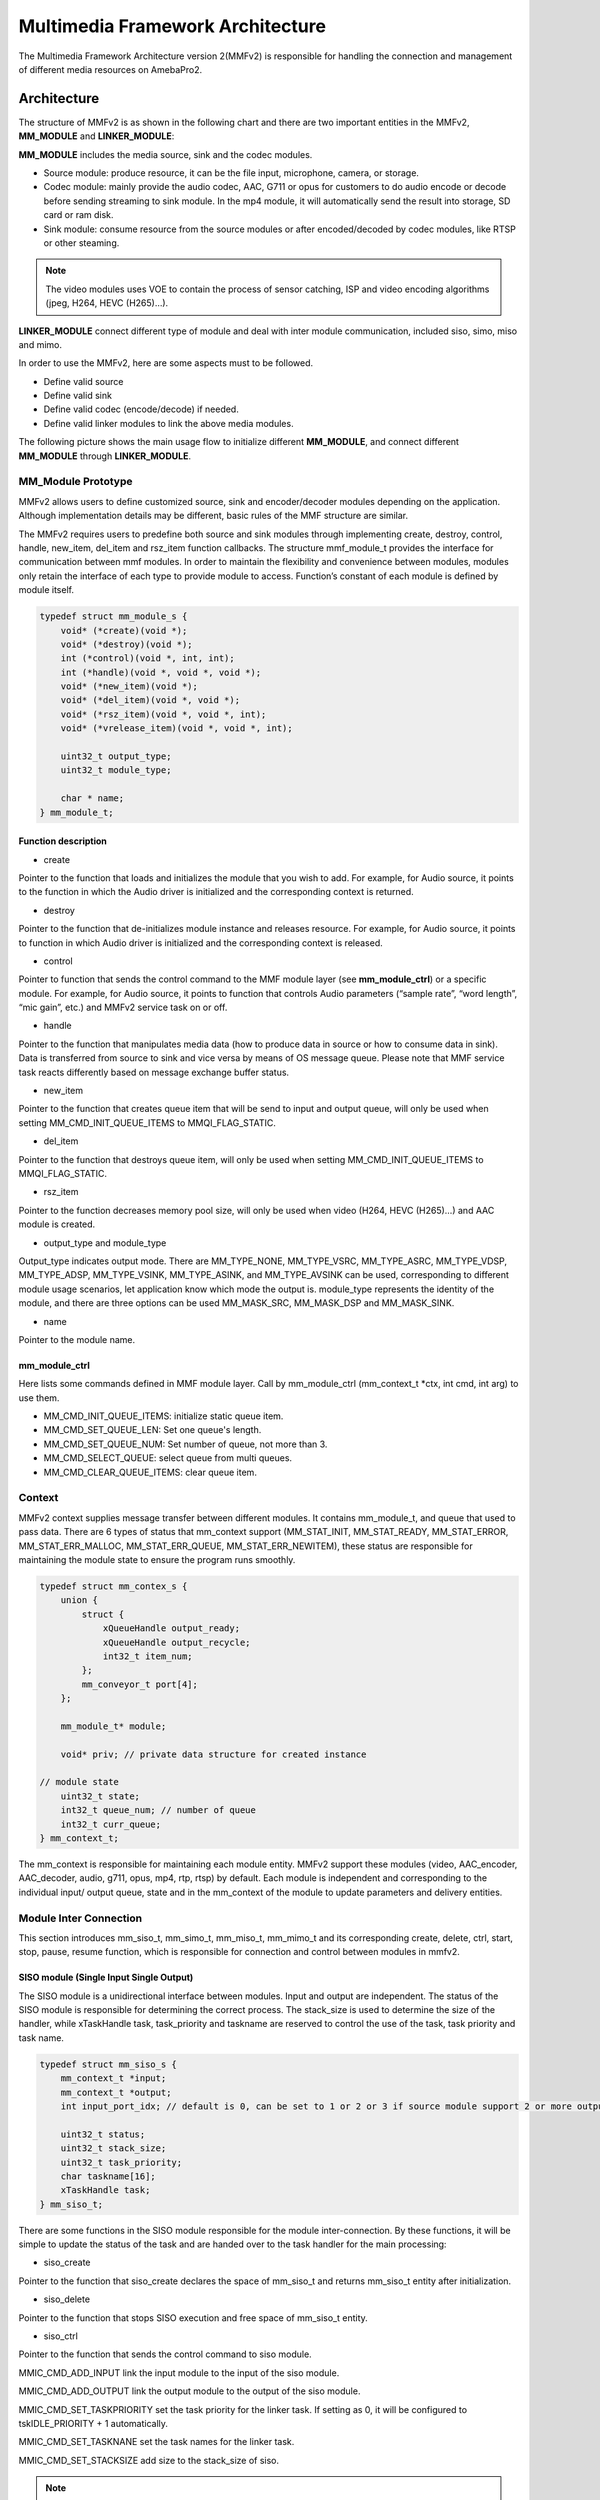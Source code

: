 Multimedia Framework Architecture
=================================

The Multimedia Framework Architecture version 2(MMFv2) is responsible
for handling the connection and management of different media resources
on AmebaPro2.

Architecture
------------

The structure of MMFv2 is as shown in the following chart and there are
two important entities in the MMFv2, **MM_MODULE** and
**LINKER_MODULE**:

**MM_MODULE** includes the media source, sink and the codec modules.

-  Source module: produce resource, it can be the file input,
   microphone, camera, or storage.

-  Codec module: mainly provide the audio codec, AAC, G711 or opus for
   customers to do audio encode or decode before sending streaming to
   sink module. In the mp4 module, it will automatically send the result
   into storage, SD card or ram disk.

-  Sink module: consume resource from the source modules or after
   encoded/decoded by codec modules, like RTSP or other steaming.

.. note :: The video modules uses VOE to contain the process of sensor catching, ISP and video encoding algorithms (jpeg, H264, HEVC (H265)…).

**LINKER_MODULE** connect different type of module and deal with inter
module communication, included siso, simo, miso and mimo.

.. image:: ../_static/06_MMF/image2.png
   :align: center

In order to use the MMFv2, here are some aspects must to be followed.

-  Define valid source

-  Define valid sink

-  Define valid codec (encode/decode) if needed.

-  Define valid linker modules to link the above media modules.

The following picture shows the main usage flow to initialize different
**MM_MODULE**, and connect different **MM_MODULE** through
**LINKER_MODULE**.

.. image:: ../_static/06_MMF/image3.png
   :align: center

MM_Module Prototype 
~~~~~~~~~~~~~~~~~~~~

MMFv2 allows users to define customized source, sink and encoder/decoder
modules depending on the application. Although implementation details
may be different, basic rules of the MMF structure are similar.

The MMFv2 requires users to predefine both source and sink modules
through implementing create, destroy, control, handle, new_item,
del_item and rsz_item function callbacks. The structure mmf_module_t
provides the interface for communication between mmf modules. In order
to maintain the flexibility and convenience between modules, modules
only retain the interface of each type to provide module to access.
Function’s constant of each module is defined by module itself.

.. code-block:: c

   typedef struct mm_module_s {
       void* (*create)(void *);
       void* (*destroy)(void *);
       int (*control)(void *, int, int);
       int (*handle)(void *, void *, void *);
       void* (*new_item)(void *);
       void* (*del_item)(void *, void *);
       void* (*rsz_item)(void *, void *, int);
       void* (*vrelease_item)(void *, void *, int);

       uint32_t output_type;
       uint32_t module_type;

       char * name;
   } mm_module_t;

Function description
^^^^^^^^^^^^^^^^^^^^

-  create

Pointer to the function that loads and initializes the module that you
wish to add. For example, for Audio source, it points to the function in
which the Audio driver is initialized and the corresponding context is
returned.

-  destroy

Pointer to the function that de-initializes module instance and releases
resource. For example, for Audio source, it points to function in which
Audio driver is initialized and the corresponding context is released.

-  control

Pointer to function that sends the control command to the MMF module
layer (see **mm_module_ctrl**) or a specific module. For example, for
Audio source, it points to function that controls Audio parameters
(“sample rate”, “word length”, “mic gain”, etc.) and MMFv2 service task
on or off.

-  handle

Pointer to the function that manipulates media data (how to produce data
in source or how to consume data in sink). Data is transferred from
source to sink and vice versa by means of OS message queue. Please note
that MMF service task reacts differently based on message exchange
buffer status.

-  new_item

Pointer to the function that creates queue item that will be send to
input and output queue, will only be used when setting
MM_CMD_INIT_QUEUE_ITEMS to MMQI_FLAG_STATIC.

-  del_item

Pointer to the function that destroys queue item, will only be used when
setting MM_CMD_INIT_QUEUE_ITEMS to MMQI_FLAG_STATIC.

-  rsz_item

Pointer to the function decreases memory pool size, will only be used
when video (H264, HEVC (H265)…) and AAC module is created.

-  output_type and module_type

Output_type indicates output mode. There are MM_TYPE_NONE, MM_TYPE_VSRC,
MM_TYPE_ASRC, MM_TYPE_VDSP, MM_TYPE_ADSP, MM_TYPE_VSINK, MM_TYPE_ASINK,
and MM_TYPE_AVSINK can be used, corresponding to different module usage
scenarios, let application know which mode the output is. module_type
represents the identity of the module, and there are three options can
be used MM_MASK_SRC, MM_MASK_DSP and MM_MASK_SINK.

-  name

Pointer to the module name.

mm_module_ctrl
^^^^^^^^^^^^^^

Here lists some commands defined in MMF module layer. Call by
mm_module_ctrl (mm_context_t \*ctx, int cmd, int arg) to use them.

-  MM_CMD_INIT_QUEUE_ITEMS: initialize static queue item.

-  MM_CMD_SET_QUEUE_LEN: Set one queue's length.

-  MM_CMD_SET_QUEUE_NUM: Set number of queue, not more than 3.

-  MM_CMD_SELECT_QUEUE: select queue from multi queues.

-  MM_CMD_CLEAR_QUEUE_ITEMS: clear queue item.

Context
~~~~~~~

MMFv2 context supplies message transfer between different modules. It
contains mm_module_t, and queue that used to pass data. There are 6
types of status that mm_context support (MM_STAT_INIT, MM_STAT_READY,
MM_STAT_ERROR, MM_STAT_ERR_MALLOC, MM_STAT_ERR_QUEUE,
MM_STAT_ERR_NEWITEM), these status are responsible for maintaining the
module state to ensure the program runs smoothly.

.. code-block:: c

   typedef struct mm_contex_s {
       union {
           struct {
               xQueueHandle output_ready;
               xQueueHandle output_recycle;
               int32_t item_num;
           };
           mm_conveyor_t port[4];
       };

       mm_module_t* module;

       void* priv; // private data structure for created instance

   // module state
       uint32_t state;
       int32_t queue_num; // number of queue
       int32_t curr_queue;
   } mm_context_t;

The mm_context is responsible for maintaining each module entity. MMFv2
support these modules (video, AAC_encoder, AAC_decoder, audio, g711,
opus, mp4, rtp, rtsp) by default. Each module is independent and
corresponding to the individual input/ output queue, state and in the
mm_context of the module to update parameters and delivery entities.

Module Inter Connection
~~~~~~~~~~~~~~~~~~~~~~~

This section introduces mm_siso_t, mm_simo_t, mm_miso_t, mm_mimo_t and
its corresponding create, delete, ctrl, start, stop, pause, resume
function, which is responsible for connection and control between
modules in mmfv2.

SISO module (Single Input Single Output)
^^^^^^^^^^^^^^^^^^^^^^^^^^^^^^^^^^^^^^^^

The SISO module is a unidirectional interface between modules. Input and
output are independent. The status of the SISO module is responsible for
determining the correct process. The stack_size is used to determine the
size of the handler, while xTaskHandle task, task_priority and taskname
are reserved to control the use of the task, task priority and task
name.

.. code-block:: c

   typedef struct mm_siso_s {
       mm_context_t *input;
       mm_context_t *output;
       int input_port_idx; // default is 0, can be set to 1 or 2 or 3 if source module support 2 or more output queue

       uint32_t status;
       uint32_t stack_size;
       uint32_t task_priority;
       char taskname[16];
       xTaskHandle task;
   } mm_siso_t;

There are some functions in the SISO module responsible for the module
inter-connection. By these functions, it will be simple to update the
status of the task and are handed over to the task handler for the main
processing:

-  siso_create

Pointer to the function that siso_create declares the space of mm_siso_t
and returns mm_siso_t entity after initialization.

-  siso_delete

Pointer to the function that stops SISO execution and free space of
mm_siso_t entity.

-  siso_ctrl

Pointer to the function that sends the control command to siso module.

MMIC_CMD_ADD_INPUT link the input module to the input of the siso
module.

MMIC_CMD_ADD_OUTPUT link the output module to the output of the siso
module.

MMIC_CMD_SET_TASKPRIORITY set the task priority for the linker task. If
setting as 0, it will be configured to tskIDLE_PRIORITY + 1
automatically.

MMIC_CMD_SET_TASKNANE set the task names for the linker task.

MMIC_CMD_SET_STACKSIZE add size to the stack_size of siso.

.. note ::  For consistency, the setting task size will be divided by 4. Make sure setting an enough and valid stack_size for the task.

-  siso_start

Pointer to the function that checks whether there is anything in the
input and output module before siso start. If the answer is yes, siso
task will create a task handler to send data from input module to the
output module.

-  siso_stop

Pointer to the function that updates status to MMIC_STAT_SET_EXIT and
wait for task handler to switch status to MMIC_STAT_EXIT.

-  siso_pause

Pointer to the function that updates status to MMIC_STAT_SET_PAUSE and
wait for task handler to switch status to MMIC_STAT_PAUSE.

-  siso_resume

Pointer to the function that updates status to MMIC_STAT_SET_RUN and
wait for the task handler to switch status to MMIC_STAT_RUN.

SIMO module (Single Input Multiple Output)
^^^^^^^^^^^^^^^^^^^^^^^^^^^^^^^^^^^^^^^^^^

The SIMO module is a unidirectional interface between modules. Input and
output are independent, and output_cnt represents the number of
simultaneous output modules. The array – status[4] maintains the state
of the SIMO module to check the process is correct in the middle of the
transfer, stack_size is used to determine the size of the handler task
for intermediate transfers. Similarly, it also provides xTaskHandle
task, task_priority, taskname for xTaskCreate. Note that each output
will be served by one unique task and pause mask will control which
output will be blocked.

.. code-block:: c

   typedef struct mm_simo_s {
       mm_context_t *input;
       int output_cnt;
       mm_context_t *output[4]; 
	   
	   // internal queue to handle reference count and usage log
       mm_simo_queue_t queue;

       uint32_t pause_mask;
       uint32_t status[4];;
       uint32_t stack_size;
       uint32_t task_priority;
       char taskname[4][16];
       xTaskHandle task[4];
   } mm_simo_t;

There are some functions in the SIMO module responsible for the module
inter-connection. By these functions, it will be simple to update the
status of the task and are handed over to the task handler for the main
processing:

-  simo_create

Pointer to the function that simo_create declares the space of mm_simo_t
entity and returns mm_siso_t after initialization, and simo_create crate
a queue head and a queue lock to protect the results of multiple
outputs.

-  simo_delete

Pointer to the function that calls simo_stop() to stop SIMO execution
and free space.

-  simo_ctrl

Pointer to the function that sends the control command to simo module.

MMIC_CMD_ADD_INPUT link the input module to the input of the simo
module.

MMIC_CMD_ADD_OUTPUT0, MMIC_CMD_ADD_OUTPUT1, MMIC_CMD_ADD_OUTPUT2,
MMIC_CMD_ADD_OUTPUT3 link output module to the corresponding output and
increase the output_cnt to record number of output modules.

MMIC_CMD_SET_TASKPRIORITY set the task priority for the linker task. If
setting as 0, it will be configured to tskIDLE_PRIORITY + 1
automatically.

MMIC_CMD_SET_TASKNANEx set the task names for the linker task
corresponding to MMIC_CMD_ADD_OUTPUTx (x = 0~3).

MMIC_CMD_SET_STACKSIZE add size to simo stack_size.

.. note ::  For consistency, the setting task size will be divided by 4 and it means each task will only have task_size/4 for task stack size. Make sure setting an enough and valid stack_size for the task.

-  simo_start

Pointer to the function that simo_start will create corresponding number
of task handlers based on simo -> output_cnt, and each task handler will
be used to send the received data.

-  simo_stop

Pointer to the function that simo_stop sets each simo status to
MMIC_STAT_SET_EXIT,and waits for the task handler to switch each status
to MMIC_STAT_EXIT.

-  simo_pause

Pointer to the function that simo_pause will set each simo -> status to
MMIC_STAT_SET_PAUSE according to pause_mask, and wait for the task
handler to switch each status to MMIC_STAT_PAUSE.

-  simo_resume

Pointer to the function that simo_resume will set each simo -> status to
MMIC_STAT_SET_RUN, and wait for the task handler to switch each status
to MMIC_STAT_RUN.

MISO module (Multiple Input Single Output)
^^^^^^^^^^^^^^^^^^^^^^^^^^^^^^^^^^^^^^^^^^

The MISO module is a unidirectional interface between modules. Input and
output are independent, and input_cnt represents the number of
simultaneous input modules. The status maintains the state of the MISO
module to check the process is correct in the middle of the transfer,
stack_size is used to determine the size of the handler task for
intermediate transfers, and finally the xTaskHandle task, task_priority
and taskname are reserved for xTaskCreate to control the use of the
task. The pause_mask can be controlled to block the inputs or the single
output.

.. code-block:: c

   typedef struct mm_miso_s {
       int input_cnt;
       mm_context_t *input[4]; // max 4 input
       int input_port_idx[4];

       mm_context_t *output;

       uint32_t pause_mask;
       uint32_t status;
       uint32_t stack_size;
       uint32_t task_priority;
       char taskname[16];
       xTaskHandle task;
   } mm_miso_t;

There are some functions in the MISO module responsible for the module
inter-connection. By these functions, it will be simple to update the
status of the task and are handed over to the task handler for the main
processing:

-  miso_create

Pointer to the function that space of mm_miso_t is declared in
miso_create and initialized to return mm_miso_t entity.

-  miso_delete

Pointer to the function that calls miso_stop() to stop MISO and free
space.

-  miso_ctrl

Pointer to the function that sends the control command to miso module.

MMIC_CMD_ADD_INPUT0, MMIC_CMD_ADD_INPUT1, MMIC_CMD_ADD_INPUT2,
MMIC_CMD_ADD_INPUT3 couple input modules to the corresponding miso input
and increase the value of input_cnt for number of input module.

MMIC_CMD_ADD_OUTPUT links the output module to the output of the miso
module.

MMIC_CMD_SET_TASKPRIORITY set the task priority for the linker task. If
setting as 0, it will be configured to tskIDLE_PRIORITY + 1
automatically.

MMIC_CMD_SET_TASKNANE set the task names for the linker task.

MMIC_CMD_SET_STACKSIZE add size to miso stack_size.

.. note ::  For consistency, the setting task size will be divided by 4. Make sure setting an enough and valid stack_size for the task.

-  miso_start

Pointer to the function that checks whether there is anything in the
input and output module before starting. If the answer is yes, a task
handler will be created, and the data of the input module will be sent
to the output module.

-  miso_stop

Pointer to the function that sets the miso status to MMIC_STAT_SET_EXIT
and wait for the task handler to switch the status to MMIC_STAT_EXIT.

-  miso_pause

Pointer to the function that miso_pause will set miso -> status to
MMIC_STAT_SET_PAUSE according to pause_mask, waiting for the task
handler to switch status to MMIC_STAT_PAUSE.

-  miso_resume

Pointer to the function that miso_resume will set miso -> status to
MMIC_STAT_SET_RUN, waiting for the task handler to switch each status to
MMIC_STAT_RUN.

MIMO module (Multiple Input Multiple Output)
^^^^^^^^^^^^^^^^^^^^^^^^^^^^^^^^^^^^^^^^^^^^

The MIMO module is a unidirectional interface between modules, Input[4]
and output[4] represent input and output modules respectively, and
input_cnt represents the number of simultaneous input modules. Input and
output support up to 4 outputs at the same time, MIMO module also needs
mm_mimo_queue_t queue[4] to maintain the synchronization problem of each
input queue. Each mm_mimo_queue_t has a lock and head to record the
beginning of each queue and whether a program is already in use. The
array, status[4], maintains the state of the MIMO module to determine
the correct process in the middle of the transfer, stack_size is used to
determine the size of the handler task for the intermediate transfer,
and the xTaskHandle task of xTaskCreate is reserved to control the use
of the task. The array, pause_mask[4], is used to control the input or
output streaming for each task.

.. code-block:: c

   typedef struct mm_mimo_s {
       int input_cnt;

   // depend on intput count
       mm_context_t* input[4];
       mm_mimo_queue_t queue[4];

       int output_cnt;

   // depend on output count
       uint32_t pause_mask[4];
       mm_context_t* output[4]; // output module context
       uint32_t output_dep[4]; // output depend on which input, bit mask
       uint32_t input_mask[4]; // convert from output_dep, input referenced by which output, bit mask
       uint32_t status[4];
       uint32_t stack_size;
       uint32_t task_priority;
       char taskname[4][16];
       xTaskHandle task[4];
   } mm_mimo_t;

There are some functions in the MIMO module responsible for the module
inter-connection. By these functions, it will be simple to update the
status of the task and are handed over to the task handler for the main
processing:

-  mimo_create

Pointer to the function mimo_create declares the space of mm_mimo_t
entity and returns mm_mimo_t after initialization.

-  mimo_delete

Pointer to the function that calls mimo_stop() to stop the mimo module
and free space.

-  mimo_ctrl

Pointer to the function that sends the control command to miso module.

MMIC_CMD_ADD_INPUT0, MMIC_CMD_ADD_INPUT1, MMIC_CMD_ADD_INPUT2, and
MMIC_CMD_ADD_INPUT3 link input module to the input corresponding to the
mimo module and increase the value of input_cnt to record the number of
input modules.

MMIC_CMD_ADD_OUTPUT0, MMIC_CMD_ADD_OUTPUT1, MMIC_CMD_ADD_OUTPUT2, and
MMIC_CMD_ADD_OUTPUT3 couple the output module to the output of the mimo
module and increase the value of output_cnt to record the number of
output modules. The inputs corresponding to outputs modules can be set
by arg2 of mimo_ctrl using the union of MMIC_CMD_ADD_INPUTx.

MMIC_CMD_SET_TASKPRIORITY set the task priority for the linker task. If
setting as 0, it will be configured to tskIDLE_PRIORITY + 1
automatically.

MMIC_CMD_SET_TASKNANE set the task names for the linker task.

.. note ::  For consistency, the setting task size will be divided by 4 and it means each task will only have task_size/4 for task stack size. Make sure setting an enough and valid stack_size for the task.

-  mimo_start

Pointer to the function that mimo_start will generate corresponding task
handler according to output_cnt to transfer the received data.

-  mimo_stop

Pointer to the function that mimo_stop will set the mimo status to
MMIC_STAT_SET_EXIT according to output_cnt, and waiting for the task
handler switch the status to MMIC_STAT_EXIT.

-  mimo_pause

Pointer to the function that miso_pause will set each mimo -> status to
MMIC_STAT_SET_PAUSE according to pause_mask, and waiting for the task
handler to switch status to MMIC_STAT_PAUSE.

-  mimo_resume

Pointer to the function that mimo_resume will set mimo -> status in the
task of MMIC_STAT_PAUSE for each status to MMIC_STAT_SET_RUN, and
waiting for the task handler to switch each status to MMIC_STAT_RUN.

MM_Module Type and Module Parameter
-----------------------------------

Video
~~~~~

The video module processes the data from sensor and outputs the video
streaming data for user.

Here shows the context of the video module.

.. code-block:: c

   typedef struct video_ctx_s {
       void *parent;

       hal_video_adapter_t *v_adp;
       void *mem_pool;

       video_params_t params;
       int (*snapshot_cb)(uint32_t, uint32_t);
       void (*change_parm_cb)(void *);
       video_state_t state;
   } video_ctx_t;

-  v_adp: Point to the video adapter which will use in the video
   process.

-  params: Basic parameters for the video module.

-  snapshot_cb: Set the callback function for snapshot, which will be
   called while doing snapshot. It could be set by using
   CMD_VIDEO_SNAPSHOT_CB.

Basic video module parameters setting
^^^^^^^^^^^^^^^^^^^^^^^^^^^^^^^^^^^^^

Presetting the voe_heap_size:

Use **CMD_VIDEO_SET_VOE_HEAP** to set up the heap size that will be used
in the voe process, including the output buffer for ISP (, snapshot) and
Encoder, before setting the video parameters.

Here are some video module parameters provided to set.

.. code-block:: c

   typedef struct video_param_s {
       uint32_t stream_id;
       uint32_t type;
       uint32_t resolution;
       uint32_t width;
       uint32_t height;
       uint32_t bps;
       uint32_t fps;
       uint32_t gop;
       uint32_t rc_mode;
       uint32_t jpeg_qlevel;
       uint32_t rotation;
       uint32_t out_buf_size;
       uint32_t out_rsvd_size;
       uint32_t direct_output;
       uint32_t use_static_addr;
       uint32_t fcs;
       uint32_t use_roi;
       struct video_roi_s {
           uint32_t xmin;
           uint32_t ymin;
           uint32_t xmax;
           uint32_t ymax;
       } roi;

   } video_params_t;

Use **CMD_VIDEO_SET_PARAMS** to set up the VIDEO parameters.

-  stream_id: Select the ISP channel, it can be set from 0~4.

-  type: Select the video encode type. Currently support HEVC
   (VIDEO_HEVC), H264 (VIDEO_H264), JPEG (VIDEO_JPEG), NV12
   (VIDEO_NV12), RGB (VIDEO_RGB), NV16 (VIDEO_NV16), HEVC+JPEG
   (VIDEO_HEVC_JPEG) and H264+JPEG (VIDEO_H264_JPEG).

-  resolution: Set the video frame resolution. Currently support
   VIDEO_QCIF (144*176), VIDEO_CIF (288*352), VIDEO_WVGA (360*640),
   VIDEO_VGA (480*640), VIDEO_D1 (480*720), VIDEO_HD (720*1280),
   VIDEO_FHD (1080*1920), VIDEO_3M (1536*2048), VIDEO_5M (1944*2592).

-  width: Set the video frame resolution’s width.

-  height: Set the video frame resolution’s height.

-  bps: Configure the video encoder’s bit rate (bits per second).

-  fps: Configure the video module output frame rate (frames per
   second).

-  gop: Set the group of the picture which can be seem as the cycle that
   I frame will update.

-  rc_mode: Determine use CBR (1) or VBR (2).

-  direct_output: If set 1, the video module output will not be sent to
   the video module output ready queue.

-  use_static_addr: If setting use_static_addr to 1, the output_item
   data address will directly point to the isp_addr; while setting to 0,
   it will allocate a new space for the output item address.

-  use_roi: If set 1, the video will be cropped according to roi
   parameter settings.

-  roi: If use_roi be set to 1, the original video will be cropped using
   the area defined by the four parameters (xmin, ymin, xmax, ymax), and
   then the cropped image will be resized according to the video frame
   resolution setting (width, height). For example, If set (xmin, ymin,
   xmax, ymax) to (0, 0, 800, 800), it will crop the top left corner of
   the image to a width of 800px and a height of 800px from the origin
   of video frame, and the cropped image will be scaled down to width x
   height according to resolution of video.

.. note ::  In VOE, OSD is applied after the cropped and resized image, so OSD size and offset are not affected by video cropping and resizing.

   **Video resolution alignment**

   Encoder input width require 16 alignment and input height require 4
   alignment, so video module will do width and height alignment
   automatically. For example, if user set (width, height) to (1080,
   1080), ISP will give 1088x1080 video frame to encoder. Then, encoder
   will encode the data and crop to 1080x1080 as video module output.

   ROI region parameters xmin, ymin, xmax, ymax should be 2 aligned and
   within the maximum resolution of the sensor. In addition, the
   roi_w(a.k.a. xmax-xmin) should no less than 16-aligned video_w
   (a.k.a. 16-aligned width) and roi_h (a.k.a. ymax-ymin) should no less
   than video_h(a.k.a. height), because the ROI only support scale down.
   In other words, if user want a 1080x1080 output of video module and
   require the usage of ROI, the ROI region width should >=1088 and ROI
   region height should >=1080.

.. note ::  Sensor model and ISP will restrict the video resolution and fps. For the sensor’s max resolution and fps, please check the sensor list in ISP chapter. The ISP supported max resolutions for each channel are as followed:

-  *Ch0: 2704 x 1960*

-  *Ch1: 1920 x 1080*

-  *Ch2: 2592 x 1688*

-  *Ch4: 1280 x 720*

*Please confirm the selected width, height and fps of each video channel
are within the limits.*

*For VOE 1.4.3.0 and its later version, the ISP supported max resolution
for all channel is 2704 x 1960.*

Resolution adjustment
^^^^^^^^^^^^^^^^^^^^^

Amebapro2 ISP support scaling down function with non-aspect ratio window
( it should be less than sensor output size). User can set 「use_roi」to
enable this function. Take example for 1080P sensor below:

.. code-block:: bash

   typedef struct video_param_s {
       …
       uint32_t width; // 640
       uint32_t height; // 480
       …
       uint32_t use_roi;
       struct video_roi_s {
           uint32_t xmin; // 240
           uint32_t ymin; // 0
           uint32_t xmax; // 1679
           uint32_t ymax; // 1079
       } roi;
   } video_params_t;

Table 1-1 Image aspect ratio example image (full view)

.. image:: ../_static/06_MMF/table1-1.png

Table 1-2 Image aspect ratio example image (partial view)

.. image:: ../_static/06_MMF/table1-2.png


VOE log show option adjustment 
^^^^^^^^^^^^^^^^^^^^^^^^^^^^^^^

Users can modify VOE log show option between video_init() and
video_deinit(). For normal mode, video_init() is included in opening
video module step. For FCS mode, video_init() is included in bootloader.

After video_init(), user can modify VOE log setting with following
command. Set enable = 0 to disable VOE log. Set enable = 1 to enable VOE
log.

.. code-block:: c

   video_ctrl(0, VIDEO_DEBUG, enable);

For normal booting, the VOE log is default enable in “video_api.c”. To
disable VOE log, please set "--dbg 0" according to specific video codec
type

.. code-block:: bash

   int video_open(video_params_t *v_stream, output_callback_t output_cb, void *ctx)
   {
       …
       int ret = 0;
       if ((codec & (CODEC_HEVC | CODEC_H264)) != 0) {
           …
           ret = snprintf(cmd1, sizeof(cmd1), "%s %d %s -w %d -h %d -x %d -X %d -y %d -Y %d -r %d --mode %d --codecFormat %d %s --dbg 0 -i isp" // -x %d -y %d
           …

       }
       if ((codec & CODEC_JPEG) != 0) {
           …
           ret = snprintf(cmd2, sizeof(cmd2), "%s %d %s -w %d -h %d -x %d -X %d -y %d -Y %d -G %d -q %d --mode %d --codecFormat %d %s --dbg 0 -i isp"
           …
       }
       if ((codec & (CODEC_NV12 | CODEC_RGB | CODEC_NV16)) != 0) {
           …
           ret = snprintf(cmd3, sizeof(cmd3), "%s %d %s -w %d -h %d --mode %d --codecFormat %d %s --dbg 0 -i isp"
           …
       }
   }

For FCS booting, the VOE log is disabled by default for better time
measurement quality. To enable log in FCS, there are two places that
need to be modified.

-  To enable VOE log in bootloader, please set voe_dbg = 1 in
   “video_boot.c”.

.. code-block:: bash

   int video_boot_open(int ch_index, video_boot_params_t *v_stream)
   {
       …
       v_adp->cmd[ch]->voe_dbg = 1;
   }

.. note :: Note that enabling VOE log in the bootloader will cause some conflicts when ROM log is disabled.

-  To enable VOE log in normal mode, please comment hal_video_print(0)
   in "video_api.c".

.. code-block:: bash

   int video_open(video_params_t *v_stream, output_callback_t output_cb, void *ctx)
   {
       …
       if (isp_boot->fcs_start_time) { //If it enable the fcs mode that it will show the fcs info.
           hal_video_print(1);
           video_time_info_t video_time;
           hal_video_time_info(1, &video_time);
           isp_info.frame_done_time = isp_boot->fcs_voe_time + video_time.frame_done / 1000;
        
           video_dprintf(VIDEO_LOG_MSG, " fcs_start_time %d fcs_voe_time %d frame_done_time %d\r\n", isp_boot->fcs_start_time, isp_boot->fcs_voe_time, isp_info.frame_done_time);

           //hal_video_print(0);
       }
       …
   }

Video module rate control (RC) adjustment 
^^^^^^^^^^^^^^^^^^^^^^^^^^^^^^^^^^^^^^^^^^

Amebapro2 support two bit rate control mode, Variable Bitrate (VBR) and
Constant Bitrate (CBR), all based on frame level rate control.

-  Variable bitrate mode (VBR):

   Taking the set 1/2 bps as the target bitrate, the actual picture
   quality is optimize through the set minQp and maxQp. When the scene
   can be effectively compressed to reduce the bitrate, the compressed
   Qp will go to minQp until minQP is the best picture set. When the
   scene cannot effectively compress the bitrate, the compression Qp
   goes to maxQp until maxQP is the maximum compression rate. At this
   time, if the maxQP setting is larger, the compression efficiency will
   be better. Exceeds the set Max bitrate. QP range default value is
   [20, 45], If there is an adjustment requirement in the [minQp, maxQp]
   control of VIDEO_SET_RCPARAM.

-  Constant bitrate mode (CBR):

   Fixed bit rate, bit rate is control by bps setting, QP range default
   value is [0, 51], If there is an adjustment requirement in the
   [minQp, maxQp] control of VIDEO_SET_RCPARAM.

Amebapro2 provide four parameters for image quality adjustment, Adjust
the deviation of the direct QP of I frame and P frame, and control the
size ratio between I frame and P frame. The smaller the QP of I frame,
the larger I frame, and the clearer the image, which improves the
overall image quality to a certain extent.

However, I frame cannot be adjusted too large. I frame eats up all the
bandwidth, and P frame can only be edited to be more blurred, which
aggravates the breathing effect.

-  intraQpDelta: QP adjustment for intra frames.

-  picQpDeltaRange: QP range of the single frame.

-  smoothPsnrInGOP: Smooth the PSNR for frames in one GOP.

-  chromaQPOffset: Chroma QP index offset.

Framerate Adjustment
^^^^^^^^^^^^^^^^^^^^

There are two limitations of setting framerate for multi-channel video stream.

-  The framerate of the first open video channel must be the maximum
   framerate.

-  When video streaming on, if the maximum framerate is adjusted to new
   value, the framerate of other channel will be scaled at the same
   time. For example, if the maximum framerate of channel 0 is 30, and
   the framerate of channel 2 is 15. Then the framerate of channel 1 is
   adjusted to 20, the framerate of channel is adjusted to 10. So the
   framerate adjustment is used to adjust the maximum framerate and
   scale other framerate.

Video Auto Rate Control Mechanism
^^^^^^^^^^^^^^^^^^^^^^^^^^^^^^^^^

-  Amebapro2 provide video auto rate control mechanism for video stream
   by setting for parameters which are as bellow.

.. code-block:: c

   typedef struct rate_control {
       uint32_t sampling_time;
       uint32_t maximun_bitrate;
       uint32_t minimum_bitrate;
       uint32_t target_bitrate;
   } rate_ctrl_t;

-  sampling_time: It is the unit of the video rate control, and It’s
   based on the setting of the GOP of the video channel which we want to
   do the video auto rate control because I frame is the largest frame.

-  maximun_bitrate: It is the threshold of the high rate control. If the
   bitrates is higher than maximun_bitrate, the system will do the video
   rate control automatically by dropping a half of frames and maintain
   the current bitrate until the low rate control is triggered.

-  minimum_bitrate: It is the threshold of the low rate control. If the
   bitrates is lower than minimum_bitrate, the system will do the video
   rate control automatically by restoring the original framerate and
   maintain the current bitrate until the high rate control is
   triggered.

-  target_birate: It is the expected bitrates of the user. If
   minimum_bitrate is not be set or higher than maximum_bitrate, the
   system will use target_bitrate for the threshold of the low rate
   control.

-  How to enable the mechanism: Please reference the example,
   mmf2_video_example_v1_rate_control_init.c.

Video Initial AE, AWB Settings 
^^^^^^^^^^^^^^^^^^^^^^^^^^^^^^^

This function can help stabilize the image faster by setting the video
initial AE, AWB parameters.

Use **CMD_VIDEO_PRE_INIT_SAVE** to save video initial parameters,
support SAVE_TO_STRUCTURE, SAVE_TO_FLASH, SAVE_TO_RETENTION. If meta
data is enable, It will get current AE, AWB value from meta data;
otherwise, it will get current AE, AWB with ISP control API, and will
take 90ms.

-  SAVE_TO_STRUCTURE: Save video initial AE, AWB settings to video
   pre-initial structure. Data will only be saved in active mode.

-  SAVE_TO_FLASH: Save video initial AE, AWB settings to flash. Data
   will be saved for all mode, but please check the flash write limit.

-  SAVE_TO_RETENTION: Save video initial AE, AWB settings to SRAM
   retention. Please uncomment the USE_ISP_RETENTION_DATA definition in
   video_api.h. Data will be saved in active mode and standby mode.

.. code-block:: c

   //#define USE_ISP_RETENTION_DATA
   #ifdef USE_ISP_RETENTION_DATA
   typedef struct isp_retention_data_s {
       uint32_t checksum;
       uint32_t ae_exposure;
       uint32_t ae_gain;
       uint32_t awb_rgain;
       uint32_t awb_bgain;
       //uint32_t als_value; //user can check als to decide using isp init setting or not
   } isp_retention_data_t;
   #endif

Use **CMD_VIDEO_PRE_INIT_LOAD** to load video initial parameters,
support SAVE_TO_STRUCTURE, SAVE_TO_FLASH, SAVE_TO_RETENTION. For FCS
mode, it will automatically load video initial parameters from flash and
retention.

-  SAVE_TO_STRUCTURE: Load video initial AE, AWB settings from video
   pre-initial structure.

-  SAVE_TO_FLASH: Load video initial AE, AWB settings from flash.

-  SAVE_TO_RETENTION: Load video initial AE, AWB settings from SRAM
   retention

RTSP
~~~~

.. code-block:: c

   typedef struct rtsp2_params_s {
       uint32_t type;
       union {
           struct rtsp_video_param_s {
               uint32_t codec_id;
               uint32_t fps;
               uint32_t bps;
               uint32_t ts_flag;
               char* sps;
               char* pps;
               char* lv;
           } v;
           struct rtsp_audio_param_s {
               uint32_t codec_id;
               uint32_t channel;
               uint32_t samplerate;
           } a;
           struct rtsp_audio_opus_param_s {
               uint32_t codec_id;
               uint32_t channel;
               uint32_t samplerate;
               uint32_t max_average_bitrate;
               uint32_t frame_size;
           } a_opus;
       } u;
   } rtsp2_params_t;

Use **CMD_RTSP2_SELECT_STREAM** to select the RTSP stream index,
currently support 0 and 1.

Use **CMD_RTSP2_SET_PARAMS** to set up the RTSP parameters.

-  type: Media type, available Video (AVMEDIA_TYPE_VIDEO), Audio
   (AVMEDIA_TYPE_AUDIO).

-  codec_id: RTSP supported codec ID, available AV_CODEC_ID_MJPEG,
   AV_CODEC_ID_H264, AV_CODEC_ID_PCMU, AV_CODEC_ID_PCMA,
   AV_CODEC_ID_MP4A_LATM, AV_CODEC_ID_MP4V_ES, AV_CODEC_ID_H265,
   AV_CODEC_ID_OPUS, AV_CODEC_ID_RGB888.

-  fps: Video frame rate.

-  bps: Bit per second

-  ts_flag: H264 rtsp time sync enable switch.

-  sps,pps,lv: Set sps, pps and profile level of H264.

-  channel: Audio channel.

-  samplerate: Audio samplerate.

-  max_average_bitrate: Set the max_average_bitrate for OPUS rtsp.

-  frame_size: Set the using OPUS encode frame size (the unit is msec)
   which will be related to the timestamp increase of opus rtp packet.

**Current codec table:**

.. code-block:: c

   static const struct codec_info av_codec_tables[] = {
       {AV_CODEC_ID_MJPEG, "MJPEG", RTP_PT_JPEG, 90000, 0, 0},
       {AV_CODEC_ID_H264, "H264", RTP_PT_DYN_BASE, 90000, 0, 0},
       {AV_CODEC_ID_PCMU, "PCMU", RTP_PT_PCMU, 8000, 1, 0},
       {AV_CODEC_ID_PCMA, "PCMA", RTP_PT_PCMA, 8000, 1, 0},
       {AV_CODEC_ID_MP4A_LATM, "MP4A", RTP_PT_DYN_BASE, 8000, 2, 0},
       {AV_CODEC_ID_MP4V_ES, "MP4V", RTP_PT_DYN_BASE, 90000, 0, 0},
       {AV_CODEC_ID_H265, "H265", RTP_PT_DYN_BASE, 90000, 0, 0},
       {AV_CODEC_ID_OPUS, "opus", RTP_PT_DYN_BASE, 48000, 2, 0}
   };

AAC Encoder (AAC)
~~~~~~~~~~~~~~~~~

.. code-block:: c

   //AAC header type
   typedef enum {
       AAC_TYPE_RAW = TT_MP4_RAW, // For AAC raw pqacket
       AAC_TYPE_ADTS = TT_MP4_ADTS, // For AAC with ADTS header
   } AAC_TRANSPORT_TYPE;

   //AAC audio object type
   typedef enum {
       AAC_AOT_LC = AOT_AAC_LC, // MP4 Low Complexity
       AAC_AOT_SBR = AOT_SBR, // MP4 LC + Spectral Band Replication (HE-AAC v1)
       AAC_AOT_PS = AOT_PS, // MP4 LC + SBR + Parametric Stereo (HE-AAC v2)
       AAC_AOT_ER_LD = AOT_ER_AAC_LD, // Error Resilient(ER) AAC LowDelay
       AAC_AOT_ER_ELD = AOT_ER_AAC_ELD, // Enhanced Low Delay
   } AAC_AOT_TYPE;

   typedef struct aac_param_s {
       AAC_TRANSPORT_TYPE trans_type; // Transport Type
       AAC_AOT_TYPE object_type; // Audio Object Type
       uint32_t sample_rate; // 8000
       uint32_t channel; // 1
       uint32_t bitrate;

       uint32_t mem_total_size;
       uint32_t mem_block_size;
       uint32_t mem_frame_size;

   //...
   } aac_params_t;

Use **CMD_AAC_SET_PARAMS** to set up the AAC parameters.

-  trans_type: The AAC encoder audio transport type (header type).
   Currently, support raw header (AAC_TYPE_RAW) and adts header
   (AAC_TYPE_ADTS).

-  object_type: The AAC audio object type. Support Low Complexity
   (AAC_AOT_LC), HE-AAC v1 (AAC_AOT_SBR), HE-AAC v2 (AAC_AOT_PS), LD-AAC
   (AAC_AOT_ER_LD) and ELD-AAC (AAC_AOT_ER_ELD).

-  sample_rate: Sample rate for AAC encoder must be the same as the
   Audio codec setting. For instance, if using ASR_8KHZ as the Audio
   codec sample rate, the sample rate of AAC must be configured to 8000
   or the codec result will be unexpected.

-  channel: Set the audio channel number. The mono is set as 1, while
   the stereo is set as 2. This setting is related to the Audio codec.

-  Bitrate: Set bitrate for aac streaming.

-  mem_total_size: Memory pool size of AAC encoder output.

-  mem_block_size: Block size used by Memory pool.

-  mem_frame_size: Set maximum FRAME SIZE capacity.

AAC Decoder (AAD)
~~~~~~~~~~~~~~~~~

.. code-block:: c

   //AAD header type
   typedef enum {
       AAD_TYPE_RAW = 0, // For AAC without AU-header (not from AAC rtp packet header)
       AAD_TYPE_ADTS = 2, // For AAC with ADTS header
       AAD_TYPE_RTP_RAW = 3, // For AAC with AU-header (from AAC rtp packet header)
   } AAD_TRANSPORT_TYPE;

   //AAD audio object type
   typedef enum {
       AAD_AOT_LC = AOT_AAC_LC, // MP4 Low Complexity
       AAD_AOT_SBR = AOT_SBR, // MP4 LC + Spectral Band Replication (HE-AAC v1)
       AAD_AOT_PS = AOT_PS, // MP4 LC + SBR + Parametric Stereo (HE-AAC v2)
       AAD_AOT_ER_LD = AOT_ER_AAC_LD, // Error Resilient(ER) AAC LowDelay
       AAD_AOT_ER_ELD = AOT_ER_AAC_ELD, // Enhanced Low Delay
   } AAD_AOT_TYPE;

   typedef struct aad_param_s {
       AAD_TRANSPORT_TYPE trans_type; // Transport Type
       AAD_AOT_TYPE object_type; // Audio Object Type
       uint32_t sample_rate; // 8000
       uint32_t channel; // 1
   } aad_params_t;

Use **CMD_AAD_SET_PARAMS** to set up the AAD parameters.

-  trans_type: The AAC decoder audio transport type (header type).
   Currently, support raw header (AAD_TYPE_RAW), raw header through rtp
   (AAD_TYPE_RTP_RAW) and adts header (AAD_TYPE_ADTS).

-  object_type: The AAC audio object type. Support Low Complexity
   (AAD_AOT_LC), HE-AAC v1 (AAD_AOT_SBR), HE-AAC v2 (AAD_AOT_PS), LD-AAC
   (AAD_AOT_ER_LD) and ELD-AAC (AAD_AOT_ER_ELD).

-  sample_rate: Sample rate for AAC decoder must be the same as the
   Audio codec setting. For instance, if using ASR_8KHZ as the Audio
   codec sample rate, the sample rate of AAC must be configured to 8000
   or the codec result will be unexpected. If the AAC trans_type is
   AAD_TYPE_ADTS, it will parser the sample rate from ADTS header.

-  channel: Set the audio channel number. The mono is set as 1, while
   the stereo is set as 2. This setting is related to the Audio codec.

Audio Codec
~~~~~~~~~~~

The ASP algorithms, AGC (Automatic gain control), ANS (Adaptive noise
suppression), AEC (Acoustic echo cancellation) and VAD (Voice Activity
Detection), are included in this module.

.. code-block:: c

    typedef struct audio_param_s {
        audio_sr            sample_rate;    // ASR_8KHZ
        audio_wl            word_length;    // WL_16BIT
        audio_mic_gain      mic_gain;       // MIC_40DB
        audio_dmic_gain     dmic_l_gain;    // DMIC_BOOST_24DB
        audio_dmic_gain     dmic_r_gain;    // DMIC_BOOST_24DB
        int                 channel;        // 1
        int                 mix_mode;       // 0
        uint8_t             use_mic_type;   // 0: AMIC 1: DMIC
        int                 mic_bias;       // 0:0.9 1:0.86 2:0.75
        int                 hpf_set;        // 0~7
        eq_cof_t            mic_l_eq[5];
        eq_cof_t            mic_r_eq[5];
        eq_cof_t            spk_l_eq[5];
        int                 ADC_gain;
        int                 DAC_gain;
        int                 ADC_mute;
        int                 DAC_mute;

        int                 enable_record;
        uint8_t             avsync_en;
    } audio_params_t;


Use **CMD_AUDIO_SET_PARAMS** to set up the audio parameters.

-  sample_rate: Currently support 8K (ASR_8KHZ), 16K, 32K, 44.1K
   (ASR_44p1KHZ), 48K, 88.2K, 96K HZ.

-  word_length: Currently support 16 bits (WL_16BIT), 24 bits
   (WL_24BIT).

-  mic_gain: Analog microphone gain value. Support 0, 20, 30, 40 DB.

-  dmic_l_gain: Left digital gain value. Support 0, 12, 24, 36 DB.

-  dmic_r_gain: Right digital gain value. Support 0, 12, 24, 36 DB.

-  channel: The number of channel is supported. Currently, support mono
   so set it to 1.

-  use_mic_type: set the mic type, 0 is the analog microphone, 1 is the
   left digital mic, 2 is the right digital mic and 3 is the stereo
   digital mic.

-  mic_bias: set the amic bias, the default value is 0.

-  hpf_set: set the hpf level in mic path.

-  mic_l_eq[5]: five band eq filters for setting in left mic path (amic
   path).

-  mic_r_eq[5]: five band eq filters for setting in right mic path.

-  spk_l_eq[5]: five band eq filters for setting in speaker path.

-  ADC_gain: set the dgain for mic path. Support -17.625dB (0x00) ~ 30dB
   (0x7F).

-  DAC_gain: set the dgain for speaker path. -65.625dB (0x00) ~ 0dB
   (0xAF).

-  ADC_mute: set the mute mic path or not when doing initialization.

-  DAC_mute: set the mute speaker path or not when doing initialization.

-  enable_record: enable the audio recording or not. If enabling, it
   will execute the function set by CMD_AUDIO_SET_MIC_RECORD_FUN.

-  avsync_en: this parameter is for user need to add audio dummy frame
   to sync audio and video.

RTP Input
~~~~~~~~~

.. code-block:: c

   typedef struct rtp_param_s {
       uint32_t valid_pt;
       uint32_t port;
       uint32_t frame_size;
       uint32_t cache_depth;
   } rtp_params_t;

Use **CMD_AUDIO_SET_PARAMS** to set up the audio parameters.

-  valid_pt: Processable RTP payload types. Set 0xFFFFFFFF to handle
   RTP_PT_PCMU (0), RTP_PT_PCMA (8) and RTP_PT_DYN_BASE (dynamic,
   default setting 96).

-  port: The port to receive the RTP packet.

-  frame_size: Maximum RTP packet size.

-  cache_depth: The number of caches for RTP packets. The cache handler
   will send the RTP packet in the cache to the output of the module
   when the number of packets in the cache >= 50% cache depth.

G711 Codec
~~~~~~~~~~

G711 Encode and G711 Decode use the same parameter structure.

.. code-block:: c

   typedef struct g711_param_s {
       uint32_t codec_id; // AV_CODEC_ID_PCMA or AV_CODEC_ID_PCMU
       uint32_t buf_len; // output buffer length
       uint32_t mode; // decode or encode
   } g711_params_t;

Use **CMD_G711_SET_PARAMS** to set up the G711 parameters.

-  codec_id: Set the codec type for G711 encoder/decoder. G711 currently
   supports PCMU (AV_CODEC_ID_PCMA) and PCMA (AV_CODEC_ID_PCMU) codec
   modes.

-  buf_len: Determine the length (byte) of the encode buffer.

-  mode: Determine whether the G711 codec module is an encoder
   (G711_ENCODE) or decoder (G711_DECODE).

OPUS Encoder (OPUSC)
~~~~~~~~~~~~~~~~~~~~

.. code-block:: c

    typedef struct opusc_param_s {
            uint32_t      sample_rate;              // 8000
            uint32_t      channel;                  // 1
            uint32_t      bit_length;               // 16
            uint32_t      complexity;
            uint32_t      use_framesize;

    //VBR CBR setting
            uint32_t      bitrate;                  //default 25000
            uint32_t      enable_vbr;
            uint32_t      vbr_constraint;
            uint32_t      packetLossPercentage;

            uint32_t      opus_application;

            int                samples_input;
            int                max_bytes_output;

    } opusc_params_t;


Use **CMD_OPUSC_SET_PARAMS** to set up the OPUSC parameters.

-  sample_rate: Sample rate for OPUS encoder must be the same as the
   Audio codec setting. For instance, if using ASR_8KHZ as the Audio
   codec sample rate, the sample rate of OPUS must be configured to 8000
   or the codec result will be unexpected.

-  channel: Set the audio channel number. The mono is set as 1, while
   the stereo is set as 2. This setting is related to the Audio codec.

-  bit_length: The bit length use in OPUS encoder. The bit length
   configuration must be identical to the Audio codec, like if audio
   codec word length is equal to WL_16BIT, which must be set to 16.

-  complexity: Set the opus encoder’s complexity, and the value is from
   0 (low complexity) to 10 (high complexity). The higher complexity is
   configured the better quality encoding at a given bitrate but it also
   means more CPU consumption.

-  use_framesize: The frame size contains in one OPUS packet. Since it
   will be related to the opus rtsp timestamp, if using RTSP, this must
   be the same as frame_size in rtsp module. Recommend to be the same or
   larger than AUDIO_DMA_PAGE_SIZE/(sample_rate / 1000)/2 but less than
   60.

-  bitrate: Set the bit rate for the opus encoder, the default value is
   25000.

-  enable_vbr: Enable VBR (variable bit rate) of the opus encoder.

-  vbr_constraint: Makes constrained VBR if setting as 1.

-  packetLossPercentage: Set the percentage of packet loss, the default
   value is 0.

-  opus_application: Set the opus application type,
   broadcast/high-fidelity application (OPUS_APPLICATION_AUDIO),
   VoIP/videoconference applications (OPUS_APPLICATION_VOIP) and
   lowest-achievable latency (OPUS_APPLICATION_RESTRICTED_LOWDELAY). The
   default setting is OPUS_APPLICATION_AUDIO.

-  samples_input: Not need to be set, it will be automatically set in
   the process of opus encoder.

-  max_bytes_output: Not need to be set, it will be automatically set in
   the process of opus encoder.

OPUS Decoder (OPUSD)
~~~~~~~~~~~~~~~~~~~~

.. code-block:: c

    typedef struct opusd_param_s {
        uint32_t      sample_rate;              // 8000
        uint32_t      channel;                  // 1
        uint32_t      bit_length;               // 16
        uint32_t      frame_size_in_msec;
        uint32_t      opus_application;
        uint8_t       with_opus_enc;

        int           samples_input;
        int           max_bytes_output;
    } opusd_params_t;

Use **CMD_OPUSD_SET_PARAMS** to set up the OPUSD parameters.

-  sample_rate: The sample of the opus packet will be decoded, must be
   the same as the audio codec.

-  channel: Need to match source channel to decode correctly.

-  bit_length: The audio bit length will be decoded, suggest to set as
   16.

-  frame_size_in_msec: No need to be set, it will be automatically set
   when using it.

-  opus_application: Set the opus application type,
   broadcast/high-fidelity application (OPUS_APPLICATION_AUDIO),
   VoIP/videoconference applications (OPUS_APPLICATION_VOIP) and
   lowest-achievable latency (OPUS_APPLICATION_RESTRICTED_LOWDELAY). The
   default setting is OPUS_APPLICATION_AUDIO.

-  with_opus_enc: Set to 1, if the application with opus encoder.

-  samples_input: Not need to be set, it will be automatically set in
   the process of opus decoder.

-  max_bytes_output: Not need to be set, it will be automatically set in
   the process of opus decoder.

MP4
~~~

.. code-block:: c

   typedef struct mp4_param_s {
       uint32_t width;
       uint32_t height;
       uint32_t fps;
       uint32_t gop;
    
       uint32_t sample_rate;
       uint32_t channel;

       uint32_t record_length;
       uint32_t record_type;
       uint32_t record_file_num;
       char record_file_name[32];
       uint32_t fatfs_buf_size;
       uint32_t mp4_user_callback;
   } mp4_params_t

Use **CMD_MP4_SET_PARAMS** to set up the MP4 parameters.

-  width: Set the max video frame width.

-  height: Set the max video frame height.

-  fps: Set the frame number per second.

-  gop: Set the group of the picture which can be seemed as the cycle
   that I frame will update.

-  sample_rate: The audio sample rate.

-  channel: The audio channel number.

-  record_length: Set the record file length in second.

-  record_type: Set the record media type, STORAGE_ALL (with bot audio
   and video), STORAGE_VIDEO (video only), STORAGE_AUDIO (audio only).

-  record_file_num: Set the number of file that will be recorded.

-  record_file_name: Set the record file name.

-  fatfs_buf_size: FATFS cache buffer size.

-  mp4_user_callback: Configure the user callback function. If enable
   this, be sure that callback function for open (CMD_MP4_SET_OPEN_CB),
   write (CMD_MP4_SET_WRITE_CB), seek (CMD_MP4_SET_SEEK_CB) and close
   (CMD_MP4_SET_CLOSE_CB) have been set.

I2S
~~~

.. code-block:: c

    typedef struct i2s_param_s {
        int                sample_rate;            // SR_32KHZ
        int                out_sample_rate;        // SR_8KHZ
        int                word_length;            // WL_24b
        int                out_word_length;        // WL_16b
        audio_mic_gain     mic_gain;               // MIC_40DB
        int                channel;                // 1
        int                out_channel;
        int                enable_aec;             // 0
        int                mix_mode;               // 0
    } i2s_params_t;


Use **CMD_I2S_SET_PARAMS** to set up the I2S parameters.

-  sample_rate: Currently support 8K, 16K, 32K, 44.1K, 48K, 88.2K, 96K
   (, 12K, 24K, 64K 192K, 384K, 7.35K, 11.025K, 14.7K, 22.05K, 58.8K,
   176.4K) HZ

-  out_sample_rate: Currently supported sampling rate is the same as the
   sample rate, but less than or equal to sample_rate.

-  word_length: 16 (WL_16b), 24 (WL_24b), 32 (WL_32b) bits.

-  out_word_length: Currently supported bit depth is the same as the
   word_length, but less than or equal to word_length.

-  mic_gain: Microphone gain value. Support 0, 20, 30, 40 DB.

-  channel: Currently supports stereo or mono, please set to 2 or 1, and
   also supports 5.1 channels (but only support tx).

-  out_channel: Currently supported channel is the same as the channel,
   but less than or equal to channel.

-  enable_aec: The switch of enabling AEC.

-  mix_mode: The switch of enabling mix mode.

Httpfs
~~~~~~

The httpfs module to construct a HTTP File Server and send the media
file on it.

.. code-block:: c

   typedef struct httpfs_param_s {
       char fileext[4];
       char filedir[32];
       char request_string[128];
       uint32_t fatfs_buf_size;
   } httpfs_params_t;

Use **CMD_HTTPFS_SET_PARAMS** to set up the HTTPFS parameters.

-  fileext: Set the file extension, for example “mp4”.

-  filedir: Directory where the file is located, for example “VIDEO”.

-  request_string: The string of http page, for example
   "/video_get.mp4".

-  fatfs_buf_size: Buffer size of read file.

Array
~~~~~

The array module is use to play the small size and predefinition media
streaming (like doorbell ring). It can be seemed as a source module.

.. code-block:: c

    typedef struct array_param_s {
        uint32_t     type;
        uint32_t     codec_id;
        uint8_t       mode;
        union {
            struct array_video_param_s {
                uint32_t     fps;
                uint8_t       h264_nal_size;
            } v;
            struct array_audio_param_s {
                uint32_t     channel;
                uint32_t     samplerate;
                uint32_t     sample_bit_length;
                uint32_t     frame_size;
            } a;
        } u;
    } array_params_t;

    typedef struct array_s {
        uint32_t     data_addr;
        uint32_t     data_len;
        uint32_t     data_offset;
    } array_t;

Use the command **CMD_ARRAY_SET_PARAMS** to set up the parameters for
the array module.

-  type: Media type, available Video (AVMEDIA_TYPE_VIDEO), Audio
   (AVMEDIA_TYPE_AUDIO).

-  codec_id: Set the codec ID of the array, like AV_CODEC_ID_MJPEG,
   AV_CODEC_ID_H264, AV_CODEC_ID_PCMU, AV_CODEC_ID_PCMA,
   AV_CODEC_ID_MP4A_LATM, AV_CODEC_ID_MP4V_ES, AV_CODEC_ID_H265,
   AV_CODEC_ID_OPUS, AV_CODEC_ID_RGB888.

-  mode: set the array play mode, once (ARRAY_MODE_ONCE) or repeat
   (ARRAY_MODE_LOOP).

-  h264_nal_size: Set the NALU length of h264 or h265 media array.

-  channel: Set the audio channel.

-  samplerate: Set the audio sample rate.

-  sample_bit_length: bit length for one audio sample.

-  frame_size: Set the using audio frame size (the unit is samples).

Use the command **CMD_ARRAY_SET_ARRAY** to set up the array input.

-  data_addr: Set the media array store address.

-  data_len: Set the media array total size.

-  data_offset: Set the offset that will be started to play and it will
   also be used to keep the play location while the array module
   process.

Using the MMF example
---------------------

Describe how to use the sample program to construct the applicational
data stream .

In this section, there will be an introduction to correctly select the
mmfv2 sample program and adjust the parameters.

Selecting and setting up sample program
~~~~~~~~~~~~~~~~~~~~~~~~~~~~~~~~~~~~~~~

For audio only samples, they are in function example_mmf2_audio_only
while video joined samples are listed in example_mmf2_video_surport.
Pick the example want to open before using it, remove the comment, and
recompile. Opening more than two examples at the same time will result
in unpredictable program execution results.

Requisites and Setup
^^^^^^^^^^^^^^^^^^^^

**Pre-requisites:**

-  AmebaPro2 board

-  Camera sensor board

-  Micro USB cable

-  WIFI (for transferring rtsp stream)

-  MicroSD card (for saving the mp4 data)

**Hardware setup:**

-  Connect the camera sensor board to the AmebaPro2’s camera sensor
   board slot (CON1).

-  Connect the PC with the AmebaPro2 CON8 port by the Micro USB cable.

-  Insert the MicroSD card to the AmebaPro2’s SD card slot.

**Software setup:**

-  In project\realtek_amebapro2_v0_example\inc\platform_opts.h select
   the usage sensor.

-  For audio only example, use “cmake .. -G"Unix Makefiles"
   -DCMAKE_TOOLCHAIN_FILE=../toolchain.cmake -DEXAMPLE=media_framework”
   to build up the project.

-  For video joined example, use “cmake .. -G"Unix Makefiles"
   -DCMAKE_TOOLCHAIN_FILE=../toolchain.cmake -DVIDEO_EXAMPLE=on” to
   build up the project.

-  Uncomment the example you want to execute.

The sample program is located at:

Audio only: \\component\example\media_framework\\example_media_framework.c

Video joined: \\project\realtek_amebapro2_v0_example\src\mmfv2_video_example\\video_example_media_framework.c

For example: open mmf2_video_example_joint_test_rtsp_mp4_init

.. code-block:: bash

   // Joint test RTSP MP4
   // H264 -> RTSP (V1)
   // H264 -> MP4 (V2)
   // AUDIO -> AAC -> RTSP and mp4
   // RTP -> AAD -> AUDIO
   //mmf2_video_example_joint_test_rtsp_mp4_init();

Uncomment the example want to execute

.. code-block:: bash

   // Joint test RTSP MP4
   // H264 -> RTSP (V1)
   // H264 -> MP4 (V2)
   // AUDIO -> AAC -> RTSP and mp4
   // RTP -> AAD -> AUDIO
   mmf2_video_example_joint_test_rtsp_mp4_init();

.. note :: Uncomment two media examples in the same time may cause unexpected result.

-  Compile and execute firmware. The compilation and execution can refer
   to the previous chapter.

Currently supported example
^^^^^^^^^^^^^^^^^^^^^^^^^^^

-  Audio only examples:

+--------------------------------------------+------------------------------------------+-------------------------------------------------------------------+
| Example                                    | Description                              | Result                                                            |
+============================================+==========================================+===================================================================+
| mmf2_example_a_init                        | audio -> AAC -> RTSP(A)                  | AmebaPro2's AAC sound stream over the network. The sound received |
|                                            |                                          |                                                                   |
|                                            |                                          | by AmebaPro2 is encoded by AAC and then streamed through the      |
|                                            |                                          |                                                                   |
|                                            |                                          | network (rtsp).                                                   |
+--------------------------------------------+------------------------------------------+-------------------------------------------------------------------+
| mmf2_example_audioloop_init                | PCM audio -> PCM audio , audio loopback  | The sound received by AmebaPro2 can be broadcast from the 3.5     |
|                                            |                                          |                                                                   |
|                                            |                                          | audio channel of AmebaPro2, and the PCM transmission is directly  |
|                                            |                                          |                                                                   |
|                                            |                                          | used in the procedure.                                            |
+--------------------------------------------+------------------------------------------+-------------------------------------------------------------------+
| mmf2_example_g711loop_init                 | audio -> G711E -> G711D -> audio         | The sound received by AmebaPro2 can be broadcast from the 3.5     |
|                                            |                                          |                                                                   |
|                                            |                                          | audio channel of AmebaPro2. PCM is encoded by G711 and transmit,  |
|                                            |                                          |                                                                   |
|                                            |                                          | then decoded by G711 and playback.                                |
+--------------------------------------------+------------------------------------------+-------------------------------------------------------------------+
| mmf2_example_aacloop_init                  | audio -> AAC -> AAD -> audio             | The sound received by AmebaPro2 can be broadcast from the 3.5     |
|                                            |                                          |                                                                   |
|                                            |                                          | audio channel of AmebaPro2. PCM is encoded by AAC and transmit,   |
|                                            |                                          |                                                                   |
|                                            |                                          | then decoded by AAD and playback.                                 |
+--------------------------------------------+------------------------------------------+-------------------------------------------------------------------+
| mmf2_example_rtp_aad_init                  | RTP -> AAD -> audio                      | Stream AAC sound over the network to AmebaPro2 for playback.      |
|                                            |                                          |                                                                   |
|                                            |                                          | Streaming audio is decoded by AAD and played through 3.5 audio    |
|                                            |                                          |                                                                   |
|                                            |                                          | jack.                                                             |
+--------------------------------------------+------------------------------------------+-------------------------------------------------------------------+
| mmf2_example_2way_audio_init               | audio -> AAC -> RTSP                     | Stream AAC sound to AmebaPro2’s audio jack via the network and    | 
|                                            |                                          |                                                                   |
|                                            | RTP -> AAD -> audio                      | transmit the sound received by AmebaPro2 over the network         |
|                                            |                                          |                                                                   |
|                                            |                                          | simultaneously.                                                   |
+--------------------------------------------+------------------------------------------+-------------------------------------------------------------------+
| mmf2_example_pcmu_array_rtsp_init          | ARRAY (PCMU) -> RTSP (A)                 | Transmitting PCMU sound arrays within AmebaPro2 over the network. |
+--------------------------------------------+------------------------------------------+-------------------------------------------------------------------+
| mmf2_example_aac_array_rtsp_init           | ARRAY (AAC) -> RTSP (A)                  | Transfer AAC sound arrays in AmebaPro2 over the network.          |
+--------------------------------------------+------------------------------------------+-------------------------------------------------------------------+
| mmf2_example_opusloop_init                 | audio -> OPUSC -> OPUSD -> audio         | The sound received by AmebaPro2 can be broadcast from the 3.5     |
|                                            |                                          |                                                                   |
|                                            |                                          | audio channel of AmebaPro2. PCM is encoded by OPUS and transmit,  |
|                                            |                                          |                                                                   |
|                                            |                                          | then decoded by OPUS and playback.                                |
+--------------------------------------------+------------------------------------------+-------------------------------------------------------------------+
| mmf2_example_a_opus_init                   | Audio -> OPUSC -> RTSP(A)                | AmebaPro2's OPUS sound stream over the network. The sound received|
|                                            |                                          |                                                                   |
|                                            |                                          | by AmebaPro2 is encoded by OPUSC and then streamed through the    |
|                                            |                                          |                                                                   |
|                                            |                                          | network (rtsp).                                                   |
+--------------------------------------------+------------------------------------------+-------------------------------------------------------------------+
| mmf2_example_rtp_opusd_init                | RTP -> OPUSD -> audio                    | Stream OPUSC sound over the network to AmebaPro2 for playback.    |
|                                            |                                          |                                                                   |
|                                            |                                          | Streaming audio is decoded by OPUSD and played through 3.5 audio  |
|                                            |                                          |                                                                   |
|                                            |                                          | jack.                                                             |
+--------------------------------------------+------------------------------------------+-------------------------------------------------------------------+
| mmf2_example_2way_audio_init               | audio -> OPUSC -> RTSP                   | Stream OPUS sound to AmebaPro2’s audio jack via the network and   | 
|                                            |                                          |                                                                   |
|                                            | RTP -> OPUSD -> audio                    | transmit the sound received by AmebaPro2 over the network         |
|                                            |                                          |                                                                   |
|                                            |                                          | simultaneously.                                                   |
+--------------------------------------------+------------------------------------------+-------------------------------------------------------------------+
| mmf2_example_pcm_array_audio_init          | Array (pcm) -> audio                     | Play the array pcm data through AmebaPro2                         |
+--------------------------------------------+------------------------------------------+-------------------------------------------------------------------+
| mmf2_example_i2s_audio_init                | I2s (pcm) -> audio                       | Use I2S mic to capture the mic data and played through 3.5 audio  |
|                                            |                                          |                                                                   |
|                                            |                                          | jack.                                                             |
|                                            |                                          |                                                                   |
|                                            |                                          | Pin:                                                              |
|                                            |                                          |                                                                   |
|                                            |                                          | Sclk > PD_14                                                      |
|                                            |                                          |                                                                   |
|                                            |                                          | WS > PD_17                                                        |
|                                            |                                          |                                                                   |
|                                            |                                          | TX > PD_15 (not needed in this example)                           |
|                                            |                                          |                                                                   |
|                                            |                                          | RX > PD_18                                                        |
+--------------------------------------------+------------------------------------------+-------------------------------------------------------------------+
| mmf2_example_2way_audio_g711_doorbell_init | AUDIO -> G711E -> RTSP                   | (1) PCMU sound stream over the network                            |
|                                            |                                          |                                                                   |
|                                            | RTP -> G711D -> AUDIO                    | (2) PCMU sound can be streamed to AmebaPro2 via the Internet and  |
|                                            |                                          | playback                                                          |
|                                            | ARRAY (PCMU) -> G711D -> AUDIO (doorbell)|                                                                   |
|                                            |                                          |                                                                   |
|                                            |                                          | (3) Play PCMU sound array in AmebaPro2 (default is the doorbell). |
+--------------------------------------------+------------------------------------------+-------------------------------------------------------------------+
| mmf2_example_opus_array_rtsp_init          | Opus array -> opus decoder -> audio      | Decode the opus array and play the array pcm data through         |
|                                            |                                          |                                                                   |
|                                            | RTP -> G711D -> AUDIO                    | AmebaPro2                                                         |
+--------------------------------------------+------------------------------------------+-------------------------------------------------------------------+

-  Video only examples: (the max specification of the sensor is defined
   in project\realtek_amebapro2_v0_example\inc\sensor.h)

+----------------------------------------------+------------------------------------------+-------------------------------------------------------------------+
| Example                                      | Description                              | Result                                                            |
+==============================================+==========================================+===================================================================+
| mmf2_video_example_v1_init                   | CH1 Video -> H264/H265 -> RTSP           | Transfer AmebaPro2's H264/HEVC video stream over the network.     |
|                                              |                                          |                                                                   |
|                                              |                                          | Video default format: max sensor specification.                   |
+----------------------------------------------+------------------------------------------+-------------------------------------------------------------------+
| mmf2_video_example_v2_init                   | CH2 Video -> H264/H265-> RTSP            | Transfer AmebaPro2's H264/HEVC video stream over the network.     |
|                                              |                                          |                                                                   |
|                                              |                                          | Video default format: max sensor specification.                   |
+----------------------------------------------+------------------------------------------+-------------------------------------------------------------------+
| mmf2_video_example_v3_init                   | CH3 Video -> JPEG -> RTSP                | Transfer AmebaPro2's JPEG video stream over the network. Video    |
|                                              |                                          |                                                                   |
|                                              |                                          | default format: the width, height with max sensor specification   |
|                                              |                                          |                                                                   |
|                                              |                                          | and FPS 5. If the width or height of max sensor specification is  |
|                                              |                                          |                                                                   |
|                                              |                                          | large than 2040, it will be limited to 2040.                      |
+----------------------------------------------+------------------------------------------+-------------------------------------------------------------------+
| mmf2_video_example_v1_shapshot_init          | CH1 Video -> H264/H265-> RTSP + SNAPSHOT | Transfer AmebaPro2's H264/HEVC video stream over the network and  |
|                                              |                                          |                                                                   |
|                                              |                                          | snapshot (JPEG) while streaming.                                  |
+----------------------------------------------+------------------------------------------+-------------------------------------------------------------------+
| mmf2_video_example_simo_init                 | 1 Video (H264/H265) -> 2 RTSP (V1, V2)   | Transmitting two H264/HEVC video streams from AmebaPro2 over the  |
|                                              |                                          |                                                                   |
|                                              |                                          | network, the source of the video is the same video stream. Video  |
|                                              |                                          |                                                                   |
|                                              |                                          | default format: max sensor specification.                         |
+----------------------------------------------+------------------------------------------+-------------------------------------------------------------------+
| mmf2_video_example_array_rtsp_init           | ARRAY (H264/H265) -> RTSP (V)            | Transfer H264/HEVC stream array in AmebaPro2 over the network     |
|                                              |                                          |                                                                   |
|                                              |                                          | Video default format: 25FPS.                                      |
+----------------------------------------------+------------------------------------------+-------------------------------------------------------------------+
| mmf2_video_example_v1_param_change_init      | CH1 Video -> H264/H265-> RTSP            | Transfer AmebaPro2's H264/HEVC video over the network and support |
|                                              |                                          |                                                                   |
|                                              | (parameter change)                       | dynamic adjustment of video parameters. The parameters of dynamic |
|                                              |                                          |                                                                   |
|                                              |                                          | adjustment are Resolution, Rate Control Mode, Bit Rate in order.  |
+----------------------------------------------+------------------------------------------+-------------------------------------------------------------------+
| mmf2_video_example_h264_array_mp4_init       | ARRAY (H264/H265) -> MP4 (SD card)       | AmebaPro2 will record H264/HEVC stream array to the SD card for   |
|                                              |                                          |                                                                   |
|                                              |                                          | 30 second. Video default format: 25FPS.                           |
+----------------------------------------------+------------------------------------------+-------------------------------------------------------------------+
| mmf2_video_example_md_rtsp_init              | CH1 Video -> H264/H265-> RTSP            | RTSP video stream over the network.                               |
|                                              |                                          |                                                                   |
|                                              | CH4 Video -> RGB -> MD                   | MD detect motion and draw the motion region to RTSP channel.      |
+----------------------------------------------+------------------------------------------+-------------------------------------------------------------------+
| mmf2_video_example_v12_adjust_framerate_init | CH1 Video -> H264/H265->RTSP             | Transfer AmebaPro2's H264/HEVC video stream over the network.     |
|                                              |                                          |                                                                   |
|                                              | -> adjust framerate                      | Video default format: 1080P 30FPS, and then adjust framerate when |
|                                              |                                          |                                                                   |
|                                              |                                          | streaming on.                                                     |
|                                              | CH2 Video -> H264/H265->RTSP             | Transfer AmebaPro2's H264/HEVC video stream over the network.     |
|                                              |                                          |                                                                   |
|                                              | -> adjust framerate                      | Video default format: 720P 15FPS, and then adjust framerate when  |
|                                              |                                          |                                                                   |
|                                              |                                          | streaming on.                                                     |
+----------------------------------------------+------------------------------------------+-------------------------------------------------------------------+
| mmf2_video_example_jpeg_external_init        | EXTERNAL DATA -> JPEG                    | Use video HW encode any data (NV12, NV16…) to jpeg. The results   |
|                                              |                                          |                                                                   |
|                                              |                                          | will be saved to SD card as test_0001.jpg, test_0002.jpg...       |
+----------------------------------------------+------------------------------------------+-------------------------------------------------------------------+
| mmf2_video_example_bayercap_rtsp_init        | CH1 Video -> Bayer-> SD Card             | Output raw data in bayer format and save to SD Card.              |
|                                              |                                          |                                                                   |
|                                              | CH2 Video -> H264/H265-> RTSP            | Transfer AmebaPro2's H264/HEVC video stream over the network.     |
+----------------------------------------------+------------------------------------------+-------------------------------------------------------------------+
| mmf2_video_example_v1_mask_init              | CH1 Video -> H264/H265-> RTSP            | In normal mode, setup privacy mask before opening video, and the  |
|                                              |                                          |                                                                   |
|                                              |                                          | stream output will include privacy mask.                          |
|                                              |                                          |                                                                   |
|                                              |                                          | Transfer AmebaPro2's H264/HEVC video stream over the network.     |
+----------------------------------------------+------------------------------------------+-------------------------------------------------------------------+
| mmf2_video_example_v1_rate_control_init      | CH1 Video -> H264/H265-> RTSP            | Transfer AmebaPro2's H264/HEVC video stream over the network.     |
|                                              |                                          |                                                                   |
|                                              |                                          | It can auto adjust frame rate based on bit rate which is set by   |
|                                              |                                          |                                                                   |
|                                              |                                          | user.                                                             |
+----------------------------------------------+------------------------------------------+-------------------------------------------------------------------+

-  Video + Audio examples: (the max specification of the sensor is
   defined in project\realtek_amebapro2_v0_example\inc\sensor.h)

+--------------------------------------------------+------------------------------------------+-------------------------------------------------------------------+
| Example                                          | Description                              | Result                                                            |
+==================================================+==========================================+===================================================================+
| mmf2_video_example_av_init                       | 1 Video (H264/H265) and 1 Audio -> AAC   | Transfer AmebaPro2's H264/HEVC video and AAC sound stream over    |
|                                                  |                                          |                                                                   |
|                                                  | -> RTSP                                  | the network. Video default format: max sensor specification.      |
+--------------------------------------------------+------------------------------------------+-------------------------------------------------------------------+
| mmf2_video_example_av2_init                      | 2 Video (H264/H265) and 1 Audio -> AAC   | Transmitting two H264/HEVC videos and AAC audio streams from      |
|                                                  |                                          |                                                                   |
|                                                  | -> 2 RTSP (V1+A, V2+A)                   | AmebaPro2 over the network. The source of the videos is different |
|                                                  |                                          |                                                                   |
|                                                  |                                          | ISP channel. The videos formats are set to the width, height and  |
|                                                  |                                          |                                                                   |
|                                                  |                                          | half of FPS with max sensor specification (V1), 720P and the FPS  |
|                                                  |                                          |                                                                   |
|                                                  |                                          | of max sensor specification (V2) respectively.                    |
+--------------------------------------------------+------------------------------------------+-------------------------------------------------------------------+
| mmf2_video_example_av21_init                     | 1 Video (H264/H265) and 1 Audio          | Transfer two copies of AmebaPro2's H264/HEVC video (1080P 30FPS)  |
|                                                  |                                          |                                                                   |
|                                                  | -> 2 RTSP (V+A)                          | and AAC sound stream through the network, the video source is the |
|                                                  |                                          |                                                                   |
|                                                  |                                          | same ISP channel.                                                 |
+--------------------------------------------------+------------------------------------------+-------------------------------------------------------------------+
| mmf2_video_example_av_mp4_init                   | 1 Video (H264/H265) and 1 Audio          | AmebaPro2 will record three videos (max sensor specification) to  |
|                                                  |                                          |                                                                   |
|                                                  | -> MP4 (SD card)                         | the SD card for 30 seconds each The default storage name is :     |
|                                                  |                                          |                                                                   |
|                                                  |                                          | AmebaPro2_recording_0.mp4                                         |
|                                                  |                                          |                                                                   |
|                                                  |                                          | AmebaPro2_recording_1.mp4                                         |
|                                                  |                                          |                                                                   |
|                                                  |                                          | AmebaPro2_recording_2.mp4                                         |
+--------------------------------------------------+------------------------------------------+-------------------------------------------------------------------+
| mmf2_video_example_av_rtsp_mp4_init              | Video (H264/H265)  -> RTSP and mp4 AUDIO | (1) Transfer AmebaPro2's H264/HEVC video and AAC sound stream over|
|                                                  |                                          |                                                                   |
|                                                  | -> AAC  -> RTSP and MP4                  | the network. Video default format: max sensor specification.      |
|                                                  |                                          |                                                                   |
|                                                  |                                          | (2) AmebaPro2 will record three videos (1080P 30FPS+AAC) to the SD|
|                                                  |                                          |                                                                   |
|                                                  |                                          | card for 30 seconds each. The default storage name is             |
|                                                  |                                          |                                                                   |
|                                                  |                                          | AmebaPro2_recording_0.mp4                                         |
|                                                  |                                          |                                                                   |
|                                                  |                                          | AmebaPro2_recording_1.mp4                                         |
|                                                  |                                          |                                                                   |
|                                                  |                                          | AmebaPro2_recording_2.mp4                                         |
|                                                  |                                          |                                                                   |
|                                                  |                                          | (3) Streaming AAC sounds to AmebaPro2 via the network.            |
|                                                  |                                          |                                                                   |
|                                                  |                                          | Note: (1) video source of (2) is from the same ISP channel.       |
+--------------------------------------------------+------------------------------------------+-------------------------------------------------------------------+
| mmf2_video_example_joint_test_init               | Video (H264/H265)  -> RTSP (V1+A)        | Transmitting two H264/HEVC video streams from AmebaPro2 over the  |
|                                                  |                                          |                                                                   |
|                                                  | Video (H264/H265)  -> RTSP (V2+A)        | network, the source of the video is the different video stream.   |
|                                                  |                                          |                                                                   |
|                                                  | AUDIO -> AAC -> RTSP                     | Video default format: the width, height and half of FPS with max  |
|                                                  |                                          |                                                                   |
|                                                  | RTP -> AAD -> AUDIO                      | sensor specification (V1) and 720P the FPS of max sensor          |
|                                                  |                                          |                                                                   |
|                                                  |                                          | specification (V2)                                                |
|                                                  |                                          |                                                                   |
|                                                  |                                          | Streaming two copies of AAC sounds to AmebaPro2 via the network.  |
+--------------------------------------------------+------------------------------------------+-------------------------------------------------------------------+
| mmf2_video_example_joint_test_rtsp_mp4_init      | Video (H264/H265)  -> MP4 (V1+A)         | (1) Transfer AmebaPro2's H264/HEVC video and AAC sound stream over|
|                                                  |                                          |                                                                   |
|                                                  | Video (H264/H265)  -> RTSP (V2+A)        | the network. Video default format: 720P and the FPS of max sensor |
|                                                  |                                          |                                                                   |
|                                                  | AUDIO -> AAC -> RTSP and MP4             | specification.                                                    |
|                                                  |                                          |                                                                   |
|                                                  | RTP -> AAD -> AUDIO                      | (2) AmebaPro2 will record three videos (the width, height and half|
|                                                  |                                          |                                                                   |
|                                                  |                                          | of FPS with max sensor specification+AAC) to the SD card for 30   |
|                                                  |                                          |                                                                   |
|                                                  |                                          | seconds each. The default storage name is:                        |
|                                                  |                                          |                                                                   |
|                                                  |                                          | AmebaPro2_recording_0.mp4                                         |
|                                                  |                                          |                                                                   |
|                                                  |                                          | AmebaPro2_recording_1.mp4                                         |
|                                                  |                                          |                                                                   |
|                                                  |                                          | AmebaPro2_recording_2.mp4                                         |
|                                                  |                                          |                                                                   |
|                                                  |                                          | (3) Streaming AAC sounds to AmebaPro2 via the network.            |
|                                                  |                                          |                                                                   |
|                                                  |                                          | (4) RTP send the audio stream from network to AmebaPro2 and the   |
|                                                  |                                          |                                                                   |
|                                                  |                                          | stream is decoded by AAD and played through 3.5 audio jack        |
|                                                  |                                          |                                                                   |
|                                                  |                                          | Note: (1) video source of (2) is from different ISP channels.     |
+--------------------------------------------------+------------------------------------------+-------------------------------------------------------------------+
| mmf2_video_example_2way_audio_pcmu_doorbell_init | Video (H264/H265)  -> RTSP (V1)          | (1) Transmitting AmebaPro2's H264/HEVC stream and PCMU sound      |
|                                                  |                                          |                                                                   |
|                                                  | AUDIO -> G711E -> RTSP                   | stream over the network. Video default format: max sensor         |
|                                                  |                                          |                                                                   |
|                                                  | RTP -> G711D -> AUDIO                    | specification.                                                    |
|                                                  |                                          |                                                                   |
|                                                  | ARRAY (PCMU) -> G711D -> AUDIO (doorbell)| (2) PCMU sound can be streamed to AmebaPro2 via the Internet and  |
|                                                  |                                          |                                                                   |
|                                                  |                                          | playback.                                                         |
|                                                  |                                          |                                                                   |
|                                                  |                                          | (3) Play PCMU sound array in AmebaPro2 (default is the doorbell). |
+--------------------------------------------------+------------------------------------------+-------------------------------------------------------------------+
| mmf2_video_example_2way_audio_pcmu_init          | Video (H264/H265)  -> RTSP (V1)          | (1) Transmitting AmebaPro2's H264/HEVC stream and PCMU sound      |
|                                                  |                                          |                                                                   |
|                                                  | AUDIO -> G711E -> RTSP                   | stream over the network. Video default format: max sensor         |
|                                                  |                                          |                                                                   |
|                                                  | RTP -> G711D -> AUDIO                    | specification.                                                    |
|                                                  |                                          |                                                                   |
|                                                  |                                          | (2) PCMU sound can be streamed to AmebaPro2 via the Internet and  |
|                                                  |                                          |                                                                   |
|                                                  |                                          | playback.                                                         |
+--------------------------------------------------+------------------------------------------+-------------------------------------------------------------------+
| mmf2_video_example_av_mp4_httpfs_init            | 1 Video (H264) 1 Audio                   | AmebaPro2 will record a video every 30 seconds and save it to the |
|                                                  |                                          |                                                                   |
|                                                  | -> MP4 (SD card) Http File Server        | SD card (max sensor specification +AAC). The default is to record |
|                                                  |                                          |                                                                   |
|                                                  |                                          | 60 files, and repeat the recording after the end.                 |
|                                                  |                                          |                                                                   |
|                                                  |                                          | The default storage name is: mp4_record_0.mp4~mp4_record_29.mp4   |
|                                                  |                                          |                                                                   |
|                                                  |                                          | Also open Http File Server for client to do playback.             |
+--------------------------------------------------+------------------------------------------+-------------------------------------------------------------------+
| mmf2_video_example_h264_pcmu_array_mp4_init      | 1 Video array and 1 Audio array (pcmu)   | Save 1 video stream and 1 pcmu audio stream to mp4 file (the      |
|                                                  |                                          |                                                                   |
|                                                  | -> MP4 (SD card)                         | record file may not play on some player)                          |
+--------------------------------------------------+------------------------------------------+-------------------------------------------------------------------+
| mmf2_video_example_demuxer_rtsp_init             | Demux a mp4 file in SD card              | Demux a mp4 file (suggest to use a file created by AmebaPro2) and |
|                                                  |                                          |                                                                   |
|                                                  | (based on record file name) to 1 Video   | send the video and audio data through rtsp                        |
|                                                  |                                          |                                                                   |
|                                                  | and 1 Audio -> RTSP                      |                                                                   |
+--------------------------------------------------+------------------------------------------+-------------------------------------------------------------------+

-  Video + NN examples:

+------------------------------------------------------+------------------------------------------+-------------------------------------------------------------------+
| Example                                              | Description                              | Result                                                            |
+======================================================+==========================================+===================================================================+
| mmf2_video_example_vipnn_rtsp_init                   | Video (H264/H265)-> RTSP (V1)            | (1) RTSP video stream over the network.                           |
|                                                      |                                          |                                                                   |
|                                                      | Video (RGB) -> NN (V4)                   | (2) NN do object detection and draw the bounding box to RTSP      |
|                                                      |                                          |                                                                   |
|                                                      |                                          | channel. (Please see NN chapter for more details)                 |
+------------------------------------------------------+------------------------------------------+-------------------------------------------------------------------+
| mmf2_video_example_md_nn_rtsp_init                   | Video (H264/H265)-> RTSP (V1)            | (1) RTSP video stream over the network.                           |
|                                                      |                                          |                                                                   |
|                                                      | Video (RGB) -> MD (V4) -> NN (V4)        | (2) MD module detect motion. If there is motion detected, it will |
|                                                      |                                          |                                                                   |
|                                                      |                                          | trigger NN module to detect object and draw the bounding box to   |
|                                                      |                                          |                                                                   |
|                                                      |                                          | RTSP channel.                                                     |
+------------------------------------------------------+------------------------------------------+-------------------------------------------------------------------+
| mmf2_video_example_vipnn_facedet_init                | Video (H264/H265)-> RTSP (V1)            | (1) RTSP video stream over the network.                           |
|                                                      |                                          |                                                                   |
|                                                      | Video (RGB) -> NN face detect (V4)       | (2) NN do face detection then draw the bounding box and face      |
|                                                      |                                          |                                                                   |
|                                                      |                                          | landmark to RTSP channel. (Please see NN chapter for more details |
|                                                      |                                          |                                                                   |
|                                                      |                                          | about how to load face detection NN model)                        |
+------------------------------------------------------+------------------------------------------+-------------------------------------------------------------------+
| mmf2_video_example_face_rtsp_init                    | Video (H264/H265)-> RTSP (V1)            | (1) RTSP video stream over the network.                           |
|                                                      |                                          |                                                                   |
|                                                      | Video (RGB) -> NN face detect (V4) ->    | (2) NN do face detection then draw the bounding box and face      |
|                                                      |                                          |                                                                   |
|                                                      | NN face recognition                      | landmark to RTSP channel. (Please see NN chapter for more details |
|                                                      |                                          |                                                                   |
|                                                      |                                          | about how to load face detection/recognition NN model)            |
+------------------------------------------------------+------------------------------------------+-------------------------------------------------------------------+
| mmf2_video_example_joint_test_all_nn_rtsp_init       | Video (H264/H265) -> RTSP (V1)           | (1) RTSP video stream over the network.                           |
|                                                      |                                          |                                                                   |
|                                                      | RGB  -> NN object detect (V4)            | (2) NN do object detection, face detection and face recognition,  |
|                                                      |                                          |                                                                   |
|                                                      | RGB  -> NN face detect (V4) ->           | and then draw the bounding box and face recognition result to RTSP|
|                                                      |                                          |                                                                   |
|                                                      | NN face recognition                      | channel.                                                          |
|                                                      |                                          |                                                                   |
|                                                      | AUDIO -> NN audio classification         | NN do audio classification. (Please see NN chapter for more       |
|                                                      |                                          |                                                                   |
|                                                      |                                          | details about how to load face detection/recognition NN model)    |
+------------------------------------------------------+------------------------------------------+-------------------------------------------------------------------+
| mmf2_video_example_joint_test_vipnn_rtsp_mp4_init    | H264 -> MP4  (V1)                        | (1) RTSP video stream over the network.                           |
|                                                      |                                          |                                                                   |
|                                                      | Video (H264/H265) -> RTSP (V2)           | (2) AmebaPro2 will record three videos (720P 30FPS+AAC) to the SD |
|                                                      |                                          |                                                                   |
|                                                      | RGB  -> NN object detect (V4)            | card for 30 seconds each. The default storage name is :           |
|                                                      |                                          |                                                                   |
|                                                      | RGB  -> NN face detect (V4) ->           | AmebaPro2_recording_0.mp4                                         |
|                                                      |                                          |                                                                   |
|                                                      | NN face recognition (optional)           | AmebaPro2_recording_1.mp4                                         |
|                                                      |                                          |                                                                   |
|                                                      | AUDIO -> AAC  -> RTSP and mp4            | AmebaPro2_recording_2.mp4                                         |
|                                                      |                                          |                                                                   |
|                                                      | RTP   -> AAD  -> AUDIO                   | (3) Streaming AAC sounds to AmebaPro2 via the network             |
|                                                      |                                          |                                                                   |
|                                                      | AUDIO -> NN audio classification         | (4) RTP send the audio stream from network to AmebaPro2 and the   |
|                                                      |                                          |                                                                   |
|                                                      |                                          | stream is decoded by AAD and played through 3.5 audio jack.       |
|                                                      |                                          |                                                                   |
|                                                      |                                          | (5) NN do object detection, face detection and face recognition,  |
|                                                      |                                          |                                                                   |
|                                                      |                                          | and then draw the bounding box and face recognition result to     |
|                                                      |                                          |                                                                   |
|                                                      |                                          | RTSP channel. NN do audio classification. (Please see NN chapter  |
|                                                      |                                          |                                                                   |
|                                                      |                                          | for more details about how to load face detection/recognition NN  |
|                                                      |                                          |                                                                   |
|                                                      |                                          | model)                                                            |
+------------------------------------------------------+------------------------------------------+-------------------------------------------------------------------+
| mmf2_video_example_vipnn_facedet_sync_init           | Video (H264/H265) -> RTSP (V1)           | (1) RTSP video stream over the network.                           |
|                                                      |                                          |                                                                   |
|                                                      | Video (H264/H265) -> RTSP (V2, Sync mode)| (2) NN do face detection then draw the bounding box and face      |
|                                                      |                                          |                                                                   |
|                                                      | Video (RGB) -> NN face detect (V4)       | landmark to RTSP channel. (Please see NN chapter for more details |
|                                                      |                                          |                                                                   |
|                                                      |                                          | about how to load face detection NN model)                        |
+------------------------------------------------------+------------------------------------------+-------------------------------------------------------------------+
| mmf2_video_example_vipnn_facedet_sync_snapshot_init  | CH1 Video -> JPEG (SNAPSHOT, Sync mode)  | NN do face detection then draw the bounding box and face landmark |
|                                                      |                                          |                                                                   |
|                                                      | Video (RGB) -> NN face detect (V4)       | to JPEG. The results will be saved to SD as test_0001.jpg,        |
|                                                      |                                          |                                                                   |
|                                                      |                                          | test_0002.jpg...                                                  |
+------------------------------------------------------+------------------------------------------+-------------------------------------------------------------------+
| mmf2_video_example_fd_lm_mfn_sim_rtsp_init           | Video (H264/H265) -> RTSP (V1)           | (1) RTSP video stream over the network.                           |
|                                                      |                                          |                                                                   |
|                                                      | RGB  -> NN face detect (V4) ->           | (2) 3 models cascading: face detection + face landmark detection  |
|                                                      |                                          |                                                                   |
|                                                      | NN landmark detect -> NN face recognition| + face recognition                                                |
+------------------------------------------------------+------------------------------------------+-------------------------------------------------------------------+

-  Audio + NN examples:

+----------------------------------------------+------------------------------------------+-------------------------------------------------------------------+
| Example                                      | Description                              | Result                                                            |
+==============================================+==========================================+===================================================================+
| mmf2_video_example_audio_vipnn_init.c        | AUDIO -> NN                              | The sound received by AmebaPro2 can be transmitted to NN engine   |
|                                              |                                          |                                                                   |
|                                              |                                          | to do sound classification.                                       |
|                                              |                                          |                                                                   |
|                                              |                                          | Please see NN chapter for more details                            |
+----------------------------------------------+------------------------------------------+-------------------------------------------------------------------+

-  Video + Audio + FCS:

+-------------------------------------------------+---------------------------------------------------------+-----------------------------------------+
| Example                                         | Description                                             | Result                                  |
+=================================================+=========================================================+=========================================+
| mmf2_video_example_joint_test_rtsp_mp4_init_fcs | The same as mmf2_video_example_joint_test_rtsp_mp4_init | Please see FCS chapter for more details |
+-------------------------------------------------+---------------------------------------------------------+-----------------------------------------+


Execution and testing
^^^^^^^^^^^^^^^^^^^^^

Before executing example, it is necessary to set up console tool first
(Tera Term, MobaXterm or PuTTY……) and configure serial port baud to
115200. Once the setting is completed, AmebaPro2 is also connected with
the PC and booted to get the Log message output of AmebaPro2.

-  For examples with rtsp stream, we must first set up AmebaPro2 to
   connect with the network. Use AT command below to do the connect with
   an AP device:

.. code-block:: bash

   ATW0=<Name of WIFI SSID> => Set the WiFi AP SSID to be connected
   ATW1=<Password>          => Set the WiFi AP password, if needed
   ATWC                     => Initiate the connection

When the “RTSP stream enabled” message shown on console, it indicates that the RSTP server is already running. You can use VLC player to check the rtsp stream. For rtsp usage can refer to 1.3.3.
^^^^^^^^^^^^^^^^^^^^^^^^^^^^^^^^^^^^^^^^^^^^^^^^^^^^^^^^^^^^^^^^^^^^^^^^^^^^^^^^^^^^^^^^^^^^^^^^^^^^^^^^^^^^^^^^^^^^^^^^^^^^^^^^^^^^^^^^^^^^^^^^^^^^^^^^^^^^^^^^^^^^^^^^^^^^^^^^^^^^^^^^^^^^^^^^^^

MMF AT command
~~~~~~~~~~~~~~

MMF video examples provide commands for user to refer the audio reset
and de-initialize the MMF and linker modules

-  UC=TD: use for de-initialize the whole flow of corresponding examples

-  UC=TSR: reset the whole system

VLC media player settings
~~~~~~~~~~~~~~~~~~~~~~~~~

For RTSP examples, you can use VLC media player to receive or transmit
the stream. Download VLC media player from website
https://www.videolan.org/.

Stream audio/video from AmebaPro2 to VLC player
^^^^^^^^^^^^^^^^^^^^^^^^^^^^^^^^^^^^^^^^^^^^^^^

-  Click “Media” -> “Open Network Stream”.

.. image:: ../_static/06_MMF/image8.png
   :align: center

-  Enter “rtsp://xxx.xxx.xxx.xxx:yyy/”, where xxx.xxx.xxx.xxx is the Ameba IP address and yyy is the RTSP server port (default is 554), and click “Play”.

.. image:: ../_static/06_MMF/image9.png
   :align: center


Stream audio from VLC player to AmebaPro2
^^^^^^^^^^^^^^^^^^^^^^^^^^^^^^^^^^^^^^^^^

-  Click “Media” -> “Stream”.

.. image:: ../_static/06_MMF/image10.png
   :align: center

-  Select “File”, choose the file by “Add” and finally click the
   “Stream”. (If the startup example is RTP -> AAD -> AUDIO please
   select the audio file with the file name .aac (The file format must
   be the same as the AAC decoder setting, the default is mono, sampling
   rate = 8k Hz). If the startup example is RTP -> G711D -> AUDIO,
   please select the audio file with the file extension .wav). If the
   startup example is RTP -> OPUSD -> AUDIO, please select the audio
   file with the file name .opus)

.. image:: ../_static/06_MMF/image11.png
   :align: center

-  You will see your select file after push “Stream”. Check it and click “Next”.

.. image:: ../_static/06_MMF/image12.png
   :align: center

-  Select “RTP Audio/Video Profile”, and click “Add”.

.. image:: ../_static/06_MMF/image13.png
   :align: center

-  Enter AmebaPro's IP Address in “Address” field, with “Base port” set to 16384, and click “Next”.

.. image:: ../_static/06_MMF/image14.png
   :align: center

-  Confirm “Activate Transcoding” is unchecked, and click “Next” -> “Stream”. Then the sound can be heard on AmebaPro2 3.5mm audio jack.

.. image:: ../_static/06_MMF/image15-1.png
   :align: center

.. image:: ../_static/06_MMF/image15-2.png
   :align: center

Adjust latency (buffer) related settings
''''''''''''''''''''''''''''''''''''''''

-  Click “Tools” -> “Preferences” -> “Show settings: All” (lower left
   corner) -> “Input/ Codecs”, (1) set “Network caching” to 300ms
   (recommended), (2)set “Clock synchronisation” to Default, (3) set
   “Clock jitter” to 400ms (recommended).

.. image:: ../_static/06_MMF/image17.png
   :align: center

-  Click “Tools” -> “Preferences” -> “Show settings: Simple” (lower left
   corner) -> “Input/ Codecs”. Enable “Hardware-accelerated decoding” if
   available, and set “Skip H.264 in-loop deblocking filter” to “All”.

.. image:: ../_static/06_MMF/image18.png
   :align: center

-  VLC have a pts_delay buffer by "network buffer" and "clock jitter".
   The maximum value of this buffer is equal to "network buffer" plus
   "clock jitter". The video display on the VLC side will delay due to
   the increase of pts_delay buffer. By reducing the "network cache" and
   "clock jitter" can achieve the effect of shortening the delay.

Echo Cancellation
~~~~~~~~~~~~~~~~~

Echo cancellation is default provided in the audio part of MMFv2. To
test whether the echo cancellation function is correct, use VLC media
player to verify it on the computer.

Usage Note (Refer to Audio optimization chapter):

-  Sample rate must be 8K Hz/16K Hz

-  Frame size must be the multiplies of 10ms ( suggest to be 10ms or
   20ms about 160 samples and 320 samples)

-  Two input signals must keep unchanged during AEC_process.

-  Time for executing AEC_process must be under 10ms or 20ms (up on the
   frame size).

-  Please check microphone and speaker signal and make sure there is no
   clipping signal.

The verification method is as follows:

-  Use VLC media player on the PC to stream voice signal to AmebaPro2.

-  Put AmebaPro2 speaker next to AmebaPro2 built-in Mic and speak at the
   same time.

-  Then pass the received sound to the VLC media player on the PC via
   AmebaPro2 to see if the sound in step 1 is small enough or even
   disappear.

.. image:: ../_static/06_MMF/image19.png
   :align: center

AV SYNC
-------

Timestamp
~~~~~~~~~

In all of the mmf modules in SDK, the timestamps is obtained by
functions mm_read_mediatime_ms_fromisr() (using in isr) and
mm_read_mediatime_ms (using in non-isr). If user want to sync the time
with the mmf modules, please use these two functions to obtain the
timestamps.

Sync audio and video first frames by dummy packets
~~~~~~~~~~~~~~~~~~~~~~~~~~~~~~~~~~~~~~~~~~~~~~~~~~

In some situation, user may need to sync the first frames of the audio
and video. In ameba Pro2 SDK, we provide a method by inserting audio
dummy packets to sync the video first frame.

To sync the first frame, user could set the audio ctx by setting mmf
command CMD_AUDIO_SET_AVSYNC_TIMESTAMP to the video first timestamp. The
audio module will insert the enough dummy packets to output queue till
the audio output queue is full. In
mmf2_video_example_joint_test_rtsp_mp4_init_fcs example, it will show
the sample for how to add the audio dummy frames to sync the first video
frame’s timestamp of the fcs process.

The following code shows how to set up the audio dummy frames
parameters.

.. code-block:: c

   //waiting until get the fcs first frame information
   void fcs_avsync(bool enable)
   {
       if (enable) {
           //get the fcs time need to what video first frame
           int fcs_video_starttime = 0;
           int fcs_video_endtime = 0;
           while (!fcs_video_starttime) {
               vTaskDelay(1);
               video_get_fcs_queue_info(&fcs_video_starttime, &fcs_video_endtime);
           }
           mm_module_ctrl(audio_ctx, CMD_AUDIO_SET_AVSYNC_TIMESTAMP, fcs_video_starttime);
       }
   }

Besides the parameters’ setting, user also needs to modify the audio
output queue length. The following code shows the sample about how to
approximate the audio output queue length.

.. code-block:: c

   audio_params.avsync_en = 1;
   uint32_t audio_expected_queue = 800; //set 800 length as the maximum value
   uint32_t audio_apply_time = mm_read_mediatime_ms();
   uint32_t audio_frame_ms;
   mm_module_ctrl(audio_ctx, CMD_AUDIO_GET_FRAMESIZE_MS, (int)&audio_frame_ms);

   if (audio_frame_ms) {
       if (audio_expected_queue > (audio_apply_time - isp_fcs_info->fcs_start_time) / audio_frame_ms) {
           audio_expected_queue = (audio_apply_time - isp_fcs_info->fcs_start_time) / audio_frame_ms;
       }
   }
   printf("audio length = %d\r\n", audio_expected_queue);
   mm_module_ctrl(audio_ctx, MM_CMD_SET_QUEUE_LEN, audio_expected_queue); //Add the queue buffer to avoid to lost data.
